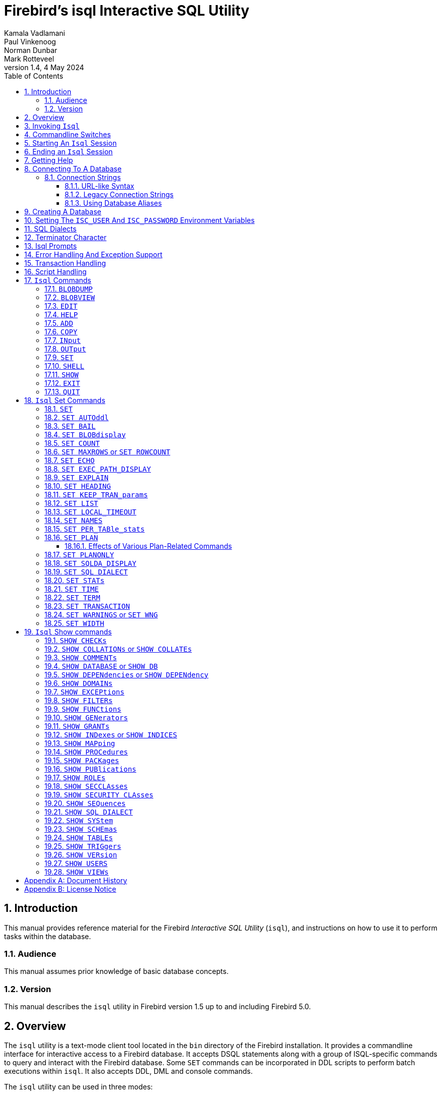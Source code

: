 [[isql]]
= Firebird's isql Interactive SQL Utility
Kamala Vadlamani; Paul Vinkenoog; Norman Dunbar; Mark Rotteveel
1.4, 4 May 2024
:doctype: book
:sectnums:
:sectanchors:
:toc: left
:toclevels: 3
:outlinelevels: 6:0
:icons: font
:experimental:
:imagesdir: ../../images

////
NOTE: Some sections have a secondary id like [[d0e33986]].
Do not remove them, they are provided for compatibility with links to the old documentation with generated ids.
////

toc::[]

[[isql-introduction]]
== Introduction

This manual provides reference material for the Firebird _Interactive SQL Utility_ (`isql`), and instructions on how to use it to perform tasks within the database.

[[isql-audience]]
=== Audience

This manual assumes prior knowledge of basic database concepts.

[[isql-version]]
=== Version

This manual describes the `isql` utility in Firebird version 1.5 up to and including Firebird 5.0.

[[isql-overview]]
== Overview

The `isql` utility is a text-mode client tool located in the `bin` directory of the Firebird installation.
It provides a commandline interface for interactive access to a Firebird database.
It accepts DSQL statements along with a group of ISQL-specific commands to query and interact with the Firebird database.
Some `SET` commands can be incorporated in DDL scripts to perform batch executions within `isql`.
It also accepts DDL, DML and console commands.

The `isql` utility can be used in three modes:

* as an interactive session;
* directly from the commandline;
* and as a non-interactive session, using a shell script or batch file.

Different tasks may be performed in each of the modes, as illustrated below:

* An interactive session can be invoked from the commandline of the operating system shell, and lasts until the session is terminated, using a QUIT or EXIT command.
`Isql` can be used interactively to:
** Create, update, query, and drop data or metadata
** Input a script file containing a batch of SQL statements in sequence without prompting
** Add and modify data
** Grant user permissions
** Perform database administrative functions
* Directly from the commandline, with individual options and without starting an interactive session.
Commands execute, and upon completion, return control automatically to the operating system.
* In a non-interactive session, the user employs a shell script or batch file to perform database functions.

[NOTE]
====
Because other applications in the Linux environment, for example, MySQL, also use `isql` as a utility name, you are advised to run the Firebird utility from its own directory, or provide the absolute file path if you have another relational database, besides Firebird, installed on your machine.
====

[NOTE]
====
Some affected distributions have renamed Firebird's `isql` to `isql-fb`.
There may be similar changes in other distributions.

In addition, not all distributions install Firebird to the same location.
OpenSuse, for example, installs just about everything to `/opt/firebird/n.n` but Ubuntu and derivatives install it to a number of different locations, but the utilities are in `/usr/bin`.

For the remainder of this document, we assume that the utility is called `isql`.
====

[[isql-invoke]]
== Invoking `Isql`

If you do not have the Firebird `bin` directory on your path, then either go to the `bin` subdirectory of your Firebird installation and type `isql` (Windows) or `./isql` (Linux) at the command prompt, or, type the full path to the `isql` application to execute it.
If the `bin` is on your path, you may start it by typing `isql` regardless of your operating system.

Example:

----
$ isql

Use CONNECT or CREATE DATABASE to specify a database
SQL> CONNECT "C:\DATABASES\FIREBIRD\MY_EMPLOYEE.FDB"
CON> user 'SYSDBA' password 'secret';
----

[TIP]
====
Here and elsewhere in this document, we use the '```$```' to signify the command prompt, it is not part of the command to enter.

For example, on Windows the command prompt might look like "```C:\>```", or on Linux "```user@HOST:~$"```".
The exact prompt depends on the OS defaults and user configuration.
====

The above is the simplest method of starting `isql`, and once activated in this way, you must begin by either creating a new database, or connecting to one.
The prompt given by `isql` is a hint as to what you must do next.
If you wish to connect to an already existing database, you may pass the database name on the commandline.
You should be aware that unless you also pass the username and password as well, you may see an error message telling you that your username or password have not been defined.
In this case, you need to supply the username and password, or create two environment variables as discussed <<isql-environment-variables,below>>.

The following example shows how to pass the database name plus user credentials on the commandline.

----
$ isql -user sysdba -password secret employee
Database:  employee, User: SYSDBA
SQL>
----

In this example, we used a database alias for the employee database.
This example comes predefined in the file `databases.conf`  -- or `aliases.conf` in Firebird 2.5 and older -- which normally lives in the directory that Firebird was installed in, but some Linux distributions put it in `/etc/firebird/__n.n__` where _n.n_ is the version of the Firebird database server.
There is more information on connecting to databases, using full paths or aliases in  <<isql-connect-database>>.

[[isql-switches]]
== Commandline Switches

Commandline switches are arguments that begin with a minus/hyphen ('```-```') character.
The following is an example of what happens when you attempt to start `isql` with the help ("```-{wj}?```") switch -- it displays the list of valid switches with a brief explanation of each.
If an invalid switch is specified, `isql` will also display the usage help.

----
$ isql -?
usage:    isql [options] [<database>]
        -a(ll)                  extract metadata incl. legacy non-SQL tables
        -b(ail)                 bail on errors (set bail on)
        -c(ache) <num>          number of cache buffers
        -ch(arset) <charset>    connection charset (set names)
        -d(atabase) <database>  database name to put in script creation
        -e(cho)                 echo commands (set echo on)
        -ex(tract)              extract metadata
        -f(etch_password)       fetch password from file
        -i(nput) <file>         input file (set input)
        -m(erge)                merge standard error
        -m2                     merge diagnostic
        -n(oautocommit)         no autocommit DDL (set autoddl off)
        -nod(btriggers)         do not run database triggers
        -now(arnings)           do not show warnings
        -o(utput) <file>        output file (set output)
        -pag(elength) <size>    page length
        -p(assword) <password>  connection password
        -q(uiet)                do not show the message "Use CONNECT..."
        -r(ole) <role>          role name
        -r2 <role>              role (uses quoted identifier)
        -s(qldialect) <dialect> SQL dialect (set sql dialect)
        -t(erminator) <term>    command terminator (set term)
        -tr(usted)              use trusted authentication
        -u(ser) <user>          user name
        -x                      extract metadata
        -z                      show program and server version
----

Not all of these switches appear in every release of Firebird.
Some will be seen in more recent releases.
Many of the switches have an equivalent set command, and these will be discussed below.

Using `-{wj}b(ail)`::
The commandline switch `-{wj}b(ail)` instructs the `isql` utility to bail on error, but only when used in a non-interactive mode.
+
This switch prevents `isql` from continuing execution after an error has been detected.
No further statements will be executed and `isql` will return an error code to the operating system.
+
Users will need to use the `-{wj}e(cho)` switch to echo commands to an output file, to isolate the exact statement that caused the error.
+
When the server provides line and column information, users can see the exact line of the DML in the script that caused the problem.
When the server only indicates failure, users can view the first line of the statement that caused the failure, in relation to the entire script.
+
This feature is also supported in nested scripts.
For example, script A includes script B and script B causes a failure, the line number is related to script B.
When script B is read completely, `isql` continues counting the lines related to script A, since each file gets a separate line counter.
Script A includes script B when script A uses the INPUT command to load script B.
+
Lines are counted according to what the underlying IO layer considers separate lines.
For ports using EDITLINE, a line is what readline() provides in a single call.
The line length limit of 32767 bytes remains uncharged.

Using `-{wj}ex(tract)`::
The commandline switch `-{wj}ex(tract)` can be used to extract metadata from the database.
In conjunction with the `-{wj}o(utput)` switch, it extracts the information to a specified output file.
+
The resultant information is the DDL to create the current structure of the database.

Using `-{wj}m2` and `-{wj}m(erge)`::
The commandline switch `-{wj}m2` -- introduced in Firebird 2.0 -- can be used to send the statistics and plans to the same output file that receives the input from the `-{wj}o(utput)` switch.
+
Before Firebird 2.0, when a user specified that the output should be sent to a file, two options existed: the commandline switch `-{wj}o(utput)` with a file name to store the output, or the command `OUTput` with a file name to store the output.
Both these options could be employed either in a batch session or in the interactive `isql` shell.
In both cases, simply passing the command `OUTput` would return the output to the console.
While the console displayed error messages, these were not sent to the output file.
+
The `-{wj}m(erge)` commandline switch, can be used to incorporate the error messages into the output files.
+
The `-{wj}m2` commandline switch ensures that the stats and plan information derived from the `SET STATS`, SET PER_TABLE_STATS`, `SET PLAN` and `SET PLANONLY` commands are also sent to the output file and not just returned to the console.
+
[NOTE]
====
Neither `-{wj}m(erge)` nor `-{wj}m2` has an interactive counterpart through a `SET` command.
They are for use only as commandline `isql` options.
====

_Using `-{wj}r2` and `-{wj}r(ole)`::
These switches can be used to specify role name.
The default switch for this is `-{wj}r(ole)`, and are uppercased (i.e. as unquoted identifiers, case-insensitive).
With `-{wj}r2` they are passed to the engine exactly as typed in the commandline, that is case-sensitive (as if they are quoted identifiers).

`Using `-{wj}o(utput)`::
The `OUTPUT` switch allows users to store records of commands to a script file.
The `TMP` setting on a client can be used to control where these script files will be stored, if an absolute file path is not specified.

[[isql-start-session]]
== Starting An `Isql` Session

To begin an `isql` session, enter the commandline options and the name of the database in the Linux /Unix shell or Windows command console.
For example:

[listing,subs="+quotes,macros,attributes"]
----
isql [__options__] [<<#isql-connect-connection-string-syntax,<database_name{gt}>>]
----

[NOTE]
====
When invoking `isql`, you will need to include an appropriate `-{wj}user` and `-{wj}password` in your options, unless users have the `ISC_USER` and `ISC_PASSWORD` declared as operating system variables.
For example:

----
isql -user SYSDBA -password masterkey
----
====

`Isql` starts an interactive session if no options are specified.
If no database is specified, users must connect to an existing database or create a new one after starting `isql`.
If a database is specified, it starts the interactive session by connecting to the named database, provided the login options are accurate and valid for the specified database.
Depending on the options specified, `isql` starts an interactive or non-interactive session.

Reading an input file and writing to an output file are not considered interactive tasks, therefore the `-{wj}input` or `-{wj}output` commandline options do not initiate an interactive session.
Options used to extract DDL statements, such as `-{wj}a` and `-{wj}x` also initiate a non-interactive session.

`Isql` can be run from either a local or remote client:

* When connecting using a local client, you may set the environment variables `ISC_USER` and `ISC_PASSWORD`.
For more information on these, see below.
* When connecting from a remote client, you will need a valid name and password.

[[isql-end-session]]
== Ending an `Isql` Session

There are two ways to exit `isql`.

* If you wish to roll back all uncommitted work and exit `isql` type this command at the prompt:
+
----
SQL> QUIT;
----
* If you wish to commit all your work before exiting `isql`, then type in the following command:
+
----
SQL> EXIT;
----

[[isql-help]]
== Getting Help

`Isql` comes with a basic `HELP` command.
This gives brief details of most of the commands available -- unfortunately, some are missing.
The `help` command also allows you to drill down for further information.
To activate the help system, simply type `HELP` at the prompt, as shown below (from Firebird 5.0):

----
SQL> help;
Frontend commands:
BLOBDUMP <blobid> <file>   -- dump BLOB to a file
BLOBVIEW <blobid>          -- view BLOB in text editor
EDIT     [<filename>]      -- edit SQL script file and execute
EDIT                       -- edit current command buffer and execute
HELP                       -- display this menu
INput    <filename>        -- take input from the named SQL file
OUTput   [<filename>]      -- write output to named file
OUTput                     -- return output to stdout
SET      <option>          -- (Use HELP SET for complete list)
SHELL    <command>         -- execute Operating System command in sub-shell
SHOW     <object> [<name>] -- display system information
    <object> = CHECK, COLLATION, DATABASE, DOMAIN, EXCEPTION, FILTER, FUNCTION,
               GENERATOR, GRANT, INDEX, PACKAGE, PROCEDURE, ROLE, SQL DIALECT,
               SYSTEM, TABLE, TRIGGER, VERSION, USERS, VIEW
EXIT                       -- exit and commit changes
QUIT                       -- exit and roll back changes

All commands may be abbreviated to letters in CAPitals
----

Most of these commands have no further level of detail, while the `SET` command does.
To drill down into this extra level, proceed as follows:

----
SQL> help set;
Set commands:
    SET                    -- display current SET options
    SET AUTOddl            -- toggle autocommit of DDL statements
    SET BAIL               -- toggle bailing out on errors in non-interactive mode
    SET BLOB [ALL|<n>]     -- display BLOBS of subtype <n> or ALL
    SET BLOB               -- turn off BLOB display
    SET COUNT              -- toggle count of selected rows on/off
    SET MAXROWS [<n>]      -- limit select stmt to <n> rows, zero is no limit
    SET ECHO               -- toggle command echo on/off
    SET EXPLAIN            -- toggle display of query access plan in the explained form
    SET HEADING            -- toggle display of query column titles
    SET KEEP_TRAN_params   -- toggle to keep or not to keep text of following successful SET TRANSACTION statement
    SET LIST               -- toggle column or table display format
    SET NAMES <csname>     -- set name of runtime character set
    SET PER_TABle_stats    -- toggle display of detailed per-table statistics
    SET PLAN               -- toggle display of query access plan
    SET PLANONLY           -- toggle display of query plan without executing
    SET SQL DIALECT <n>    -- set sql dialect to <n>
    SET STATs              -- toggle display of performance statistics
    SET TIME               -- toggle display of timestamp with DATE values
    SET TERM <string>      -- change statement terminator string
    SET WIDTH <col> [<n>]  -- set/unset print width to <n> for column <col>

All commands may be abbreviated to letters in CAPitals
----

If you attempt to drill down into any other command, the output is the same as executing the `HELP` command on its own.

[NOTE]
====
The output from `HELP SET` only shows _isql_ `SET` commands.
Server-side `SET` statements, like `SET TRANSACTION` and management statements (e.g. `SET BIND`, `SET OPTIMIZE`, etc.), are not shown.

Consult the https://firebirdsql.org/en/reference-manuals/[Language Reference] for your Firebird version for details on those statements.
====

[[isql-connect-database]]
== Connecting To A Database

A sample database named `employee.fdb` is located in the `examples/empbuild` subdirectory of your Firebird installation, with an alias `employee`.
Users can use this database to experiment with Firebird.
Note that on some POSIX systems, the example database may not be located in the location given above, or may need to be installed separately.
Each Linux distribution, for example, may have decided to relocate some files.

[listing,subs="+quotes,macros,attributes"]
----
CONNECT <<#isql-connect-connection-string-syntax,<database_name{gt}>>
  [USER _username_] [PASSWORD _password_] [ROLE _role_name_]
----

If any of the parameters to the connect command contains spaces, you must wrap that parameter in single or double quotes.
Since Firebird 3.0, usernames enclosed in double quotes ('```"```') are case-sensitive, just like other delimited identifiers in Firebird.

If username or password are not supplied, then the current values in the `ISC_USER` and `ISC_PASSWORD` environment variables are used instead.
There is no environment variable to preset the required role.

It is possible to connect to a database using `isql` in two ways: locally and remotely.

* To connect locally, on Windows, use the `CONNECT` statement with the full file path or an alias (for a local database):
+
----
SQL> CONNECT "C:\DATABASES\FIREBIRD\MY_EMPLOYEE.FDB"
----
+
On Linux, a similar example would be:
+
----
SQL> CONNECT "/databases/firebird/MY_EMPLOYEE.FDB"
----
+
Depending on the Firebird version used, this may result in an embedded connection or an XNET connection (Windows-only).
* If connecting remotely (using TCP/IP), use the `CONNECT` statement with the server name and complete file path of the database or, an alias. When using the full path, remember to ensure that the server name is separated from the database path with a colon.
+
To connect to a database on a Linux/UNIX server named cosmos:
+
----
SQL> CONNECT 'cosmos:/usr/firebird/examples/employee.gdb';
----
+
To connect to a database on a Windows server named cosmos:
+
----
SQL> CONNECT 'cosmos:C:\DATABASES\FIREBIRD\MY_EMPLOYEE.FDB'
----

[NOTE]
====
Firebird is slash agnostic and automatically converts either type of slash to suit the relevant operating system.
====

[[isql-connect-connection-string]]
=== Connection Strings

The Firebird client library -- and by extension, `isql` -- supports a variety of connection strings.

[[isql-connect-connection-string-syntax]]
.Connection String Syntax
[listing,subs="+quotes,attributes"]
----
<database_name> ::= [_server_spec_]{_filepath_ | _db_alias_}

<server_spec> ::=
    _host_[/{_port_ | _service_}]:
  | {backslash}{backslash}__host__\
  | <protocol>://[_host_[:{_port_ | _service_}]/]

<protocol> ::= inet | inet4 | inet6 | wnet | xnet
----

All Firebird versions support the first two connection strings.
Firebird 3.0 and later also support the third form.
Support for the `wnet` and `xnet` protocols is only available on Windows.
Support for the `wnet` protocol was removed in Firebird 5.0.

The actual supported connection strings depends on the Firebird client library in use (`fbclient.dll`/`libfbclient.so`).

The _service_ refers to a service definition in the `services` file of your operating system (Windows: `%WINDIR%\System32\drivers\etc\services`, Linux: `/etc/services`).
Historically, for Firebird it is `gds-db` or `gds_db` with value `3050/tcp`, however Windows and Linux do not include either entry by default.

[[isql-connect-connection-string-url]]
==== URL-like Syntax

Firebird 3.0 introduced a unified URL-like syntax for the remote server specification.
In this syntax, the first part specifies the name of the protocol, then a host name or IP address, port number, and path of the primary database file, or an alias.

The following values can be specified as the protocol:

inet:: TCP/IP (first tries to connect using the IPv6 protocol, if it fails, then IPv4)
inet4:: TCP/IP v4
inet6:: TCP/IP v6
wnet:: NetBEUI or Named Pipes Protocol (removed in Firebird 5.0)
xnet:: local protocol (does not include a host, port and service name)

[listing,subs=+quotes]
----
<protocol>://[_host_[:{_port_ | _service_}]/]{_filepath_ | _db_alias_}
----

The standard text form of an IPv6 address uses the colon character to separate groups of digits (upto 8 groups of digits).
In the connection string, the IPv6 address must be enclosed in square brackets, to resolve the ambiguity with the use of the colon as the separator between the host IP address and database path.
For example:

[listing]
----
connect '[2014:1234::5]:test';
connect '[2014:1234::5]/3049:/srv/firebird/test.fdb';
----

[NOTE]
====
For consistency, square brackets can be optionally used around an IPv4 address or domain name.
====

[[isql-connect-connection-string-legacy]]
==== Legacy Connection Strings

Firebird also has two "`legacy`" connection strings.

If you use the TCP/IP protocol to create a database, the primary file specification should look like this:

[listing,subs=+quotes]
----
_host_[/{_port_|_service_}]:{_filepath_ | _db_alias_}
----

This format is supported by all Firebird versions.

If you use the Named Pipes protocol to create a database on a Windows server, the primary file specification should look like this:

[listing,subs="+quotes,attributes"]
----
{backslash}{backslash}__host__\{_filepath_ | _db_alias_}
----

This format is no longer supported since Firebird 5.0.

[[isql-connect-alias]]
==== Using Database Aliases

In the examples above, we have been using the full path to the database file.
This has the disadvantage that all clients need to know exactly where the database is to be found, or may cause problems when the database has to be moved.
To alleviate these problems, database aliases can be used.

Once Firebird has been installed, a file named `databases.conf` (Firebird 3.0 and higher) or `aliases.conf` (Firebird 2.5 and earlier) can be found in the main installation folder.
By adding an entry to this folder, the full path to the database can be simplified to an alias.
This makes connecting easier, and allows the database to be moved around as necessary without having to change all clients to allow them to connect to the database at the new location.

To create an alias for the database currently known as `/databases/firebird/MY_EMPLOYEE.FDB` on the cosmos Linux server, we need to add the following to the `databases.conf` file on the cosmos server.
By default, this will be in the folder `/opt/firebird`.
On Linux, this file is owned by the root user and so, must be updated by the root user.
On Windows, you need to be either an administrator, a power user or SYSTEM to change the file.

----
my_employee = /databases/firebird/MY_EMPLOYEE.FDB
----

There should be no quotes around the path to the database file.

Regardless of the current location of the database file, or if it has its physical filename renamed, etc., all local users can refer to the database simply as _my_employee_.
Remote users will refer to this database as _cosmos:my_employee_.
The following example shows an `isql` session connecting locally to the database using the alias rather than a full path:

[listing]
----
$ /opt/firebird/bin/isql my_employee
Database:  test, User: sysdba

SQL>
----

Alternatively, a remote connection would be made as follows, specifying the server name and database alias together:

[listing]
----
$ isql cosmos:my_employee
Database:  cosmos:my_employee

SQL>
----

Because the alias is defined on the server where the database resides, the remote client needs to supply the server name and alias (as defined on that server) to connect.

Using the `CONNECT` command in an existing `isql` session is equally simple using aliases:

----
SQL> CONNECT 'cosmos:my_employee';
Database:  cosmos:my_employee

SQL>
----

[CAUTION]
====
Do not think that aliases hide the full path to the actual database file from your users.
Any user is still able to query this information from within the database:

----
SQL> select MON$DATABASE_NAME from mon$database;

MON$DATABASE_NAME
=================================
/data/databases/firebird/test.fdb

SQL> select RDB$GET_CONTEXT('SYSTEM', 'DB_NAME') from RDB$DATABASE;

RDB$GET_CONTEXT
=================================
/data/databases/firebird/test.fdb
----
====

[[isql-create-database]]
== Creating A Database

To create a database interactively using the `isql` command shell, open a command prompt in Firebird's `bin` subdirectory and type `isql` (Windows) or `./isql` (Linux):

----
$ isql
Use CONNECT or CREATE DATABASE to specify a database
----

To create a database named `monkey.fdb` and store it in a directory named `test` on your `C:`-drive:

----
SQL>CREATE DATABASE 'C:\test\monkey.fdb' page_size 8192
CON>user SYSDBA password 'masterkey';
----

For the full syntax of `CREATE DATABASE`, refer to the Language Reference of your Firebird version.
For example, the https://firebirdsql.org/file/documentation/html/en/refdocs/fblangref50/firebird-50-language-reference.html#fblangref50-ddl-db-create[_Firebird 5.0 Language Reference_ section on `CREATE DATABASE`].

[NOTE]
====
In the `CREATE DATABASE` statement it is _mandatory_ to place quote characters (single or double) around path and password.
In Firebird 2.5 and earlier, it is also required to do this for usernames.
Since Firebird 3.0, usernames enclosed in double quotes ('```"```') are case-sensitive, just like other delimited identifiers in Firebird.

When running Classic Server on Linux, or when using Firebird 3.0 or higher, if the database does not start with a host name, the database file will be created with the current user as the file owner.
This may cause access denied errors for others who may want to connect at a later stage.
By prepending the `localhost:` to the path, or `xnet://` on Windows, the user running the server process (e.g. on Linux, user `firebird`) will create and own the file.
====

To test the newly created database type:

----
SQL>SELECT RDB$RELATION_ID FROM RDB$DATABASE;

RDB$RELATION_ID
===============
128

SQL> commit;
----

To get back to the command prompt type `quit` or `exit`.

[NOTE]
====
The above technique, as demonstrated, works, but ideally databases and metadata objects should be created and maintained using data definition scripts.
====

[[isql-environment-variables]]
== Setting The `ISC_USER` And `ISC_PASSWORD` Environment Variables

An environment variable is a named object that contains information used by one or more applications.
They are global to their specific operating systems.
The Firebird server recognises and uses certain environment variables configured in Windows, Linux and other Unix systems.

The `ISC_USER` and `ISC_PASSWORD` environment variables in Firebird allow you to login without having to explicitly specify a username and password in the commandline utilities and client applications.

[CAUTION]
====
When running commandline utilities like `isql`, `gbak`, `gstat`, and `gfix`, Firebird will search to see if the `ISC_USER` and `ISC_PASSWORD` environment variables are set.
If you do not provide a username and password while connecting to a database locally, Firebird will let you log in provided it finds these variables.

For security reasons, it is not advisable to specify the SYSDBA username and password using these two environment variables, especially on an insecure computer.
====

The `ISC_USER` and `ISC_PASSWORD` environment variables may be set to start `isql` locally.
To set the environment variables:

* In Windows, this is done in the Control Panel -> System -> Advanced -> Environment Variables, or through Windows Explorer -> right-click on This PC -> Properties -> Advanced System Settings -> Environment Variables.
Any changes made here will be permanent.
You may also define these variables in a command window prior to running any of the Firebird utilities, such as `isql`.
For example:
+
----
C:\> set ISC_USER=sysdba
C:\> set ISC_PASSWORD=secret
C:\> isql my_employee

SQL>
----
* In Linux and Unix platforms, this depends on the type of shell being used and how the desktop is configured.
Please refer to your operating system documentation to set environmental variables.
For the bash shell, the following example shows the process:
+
----
$ export ISC_USER=sysdba
$ export ISC_PASSWORD=secret
$ /opt/firebird/bin/isql my_employee

SQL>
----

[[isql-dialects]]
== SQL Dialects

Firebird supports three SQL dialects in each client and database server.
These SQL dialects are differentiated in the context of the date-time format, and the precision of a numerical data type.
The dialects serve to instruct the Firebird server on how to process features implemented in legacy Borland Interbase databases, earlier than version 6.0.
Dialects are set up at runtime and can be changed for the client at connection time or with a `SET SQL DIALECT` command.

[NOTE]
====
Dialect 2 is only used when converting a dialect 1 database to a dialect 3 database.
====

The following table illustrates the differences between the dialects.

.SQL Dialects
[cols="1,1,1,1", frame="all", options="header",stripes="none"]
|===
| SQL
| Dialect 1
| Dialect 2
| Dialect 3

|Date
|Date & Time (Timestamp)
|ERROR Message
|Date only

|Time Stamp
|Timestamp (v.6.x only)
|Timestamp
|Timestamp

|Time
|Error message
|Error message
|Time only

|<"quoted item">
|String
|Error message
|Symbol only

|Precision: 1/3 =
|0.3333333... (double precision)
|0
|0

|Numeric 11
|double precision
|64 bit int
|64 bit int
|===

[NOTE]
====
Currently, it is possible to create databases in Dialect 1 and 3 only, however it is recommended that you use Dialect 3 exclusively, since Dialect 1 is deprecated.
Dialect 2 cannot be used to create a database since it only serves to convert Dialect 1 to Dialect 3.
====

When connecting to a database using `isql`, the utility takes on the dialect of the database, unless you specify otherwise.
Dialects cannot be set as a parameter of a `CREATE DATABASE` statement.
So, when creating a database using `isql`, the database will be in the dialect that is current in `isql` at the time the `CREATE DATABASE` statement is issued.
You may set the dialect using the `isql` utility in two ways:

* When you start `isql` type:
+
[listing,subs=+quotes]
----
isql -sql_dialect _n_
----
+
(where _n_ refers to the dialect number)`

* Within a SQL script or `isql` session, type:
+
[listing,subs=+quotes]
----
SQL> SET SQL DIALECT _n_;
----
+
[NOTE]
====
Prior to Firebird 2.0 when `isql` disconnected from a database, either by dropping it or by trying to connect to a non-existent database, it remembered the SQL dialect of the previous connection, which lead to some inappropriate warning messages.
This has been fixed in 2.0.
====

[[isql-terminator]]
== Terminator Character

The default terminator symbol in `isql` is the semicolon ('```;```').
Statements will only be executed if they end with a semicolon.
However, you can configure `isql` to use a different symbol -- any printable character, or characters, from the first 127 characters of the ASCII subset -- by using the <<isql-set-term>> command.

[NOTE]
====
The default terminator maybe changed in all instances except in the case of _Procedural SQL_ or PSQL.
PSQL does not accept any terminator other than a semicolon.
====

To change the terminator character to a tilde ('```~```') enter the following code:

----
SQL> SET TERM ~ ;
----

You must terminate this command with the current terminator!
Changing the terminator is useful if you wish to type in a PSQL function as the following example shows.
Because PSQL will _only_ accept the semicolon as a terminator, `isql` needs to know which semicolon is being used for the PSQL code and which is being used to terminate the SQL commands being entered.

[source]
----
SQL> set term ~ ;

SQL> create procedure test_proc (iInput integer = 666)
CON> returns (oOutput integer)
CON> as
CON> begin
CON>   oOutput = iInput;
CON>   suspend;
CON> end~

SQL> set term ; ~

SQL> commit;

SQL> select * from test_proc;

     OOUTPUT
============
         666
----

You can see that within the code for the procedure itself, the terminator is the semicolon.
However, outside the actual procedure code, the terminator is the tilde ('```~```').
`Isql` is processing a single `CREATE PROCEDURE` command, but within that one SQL statement, there are multiple embedded PSQL statements:

[source]
----
oOutput = iInput;
suspend;
----

These have the semicolon terminator, as required by PSQL.
The end of the `CREATE PROCEDURE` command is indicated by the use of the tilde as the terminator:

[source]
----
end~
----

You can, if desired, change the terminator because you prefer something other than a semicolon.
You don't have to be writing PSQL code to change it.

----
SQL> -- Change terminator from ; to +
SQL> set term + ;

SQL> select count(*) from employee+

       COUNT
============
          42

SQL> -- Change terminator from + to 'fred'
SQL> set term fred +

SQL> select count(*) from employee fred

       COUNT
============
          42

SQL> -- Change back from 'fred' to ;
SQL> set term ; fred
----

However, you must be careful not to pick a terminator character that will cause SQL statements to fail due to the terminator being used at some point within the SQL statement.

----
SQL> select 600+60+6 as The_Beast from rdb$database;

            THE_BEAST
=====================
                  666


SQL> set term + ;
SQL> select 600+60+6 as The_Beast from rdb$database+

Statement failed, SQLSTATE = 42000
Dynamic SQL Error
-SQL error code = -104
-Unexpected end of command - line 1, column 8
...

SQL> set term ; +
----

The presence of the terminator within an expression has caused the "unexpected end of command" error.
The SQL parser within the Firebird database engine has determined that "select 600" is not a valid statement.
For this reason, it is best to always choose a character, or characters, that will not confuse the parser.

----
SQL> set term #;

SQL> select 600+60+6 as The_Beast from rdb$database#

            THE_BEAST
=====================
                  666
----

== Isql Prompts

.The `SQL>` prompt
As shown above, the normal `isql` prompt for input is the `SQL>` prompt.
This indicates that the previous command has been completed and `isql` is now waiting for a new command to process.

.The `CON>` prompt
The `CON>` or _Continuation_ prompt is displayed if users press kbd:[Enter] without ending a SQL statement with a terminator.
For example:

----
SQL> HELP
CON>
----

Whenever you see the `CON>` prompt, you may either continue entering the remainder of the statement or command, or enter a terminator to terminate the statement.
When you press kbd:[Enter], the statement will be executed in the latter case.

[[isql-errors]]
== Error Handling And Exception Support

Exception handling is a programming construct designed to handle an occurrence that disrupts the normal execution of a program.
These are called errors.
Exceptions are user-defined named error messages, written specifically for a database and stored in that database for use in stored procedures and triggers.

For example, if it is ascertained in a trigger that the value in a table is incorrect, the exception is fired.
This leads to a rollback of the total transaction that the client application is attempting to commit.
Exceptions can be interleaved, and shared among the different modules of an application, and even among different applications sharing a database.
They provide a simple way to standardize the handling of preprogrammed input errors.

Exceptions are database objects, like tables, views and domains, and are part of the database's metadata.
They can be created, modified and dropped like all other Firebird objects using `isql`.

In `isql`, error messages comprise the `SQLCODE` variable and the Firebird status array.
The following table provides some examples:

.ISQL Error Codes and Messages
[cols="1,1,5", frame="all", options="header",stripes="none"]
|===
| SQLCODE
| Message
| Meaning

|<0
|SQLERROR
|Error occurred: statement did not execute

|0
|SUCCESS
|Successful execution

|+1 to +99
|SQLWARNING
|System warning or information message

|+100
|NOT FOUND
|No qualifying rows found, or end of current active set of rows reached
|===

[[isql-transactions]]
== Transaction Handling

The Firebird architecture allows high transaction concurrency.
Transaction save points (nested transactions) are also supported.
All Firebird transactions are ACID compliant.
ACID is explained below:

_Atomicity_::
ensures that transactions either complete in their entirety or not at all, even if the system fails halfway through the process.

_Consistency_::
ensures that only valid data will be written to the database.
If a transaction is executed that violates the database's consistency rules, the entire transaction will be rolled back and the database will be restored to a state consistent with those rules.
If a transaction successfully executes, it will take the database from one state that is consistent with the rules to another state that is also consistent with the rules, without necessarily preserving consistency at all intermediate levels.

_Isolation_::
ensures that transactions are isolated from one another, even if several transactions are running concurrently.
Concurrency refers to a state within the database where two or more tasks are running simultaneously.
This way, a transaction's updates are concealed from the rest until that transaction commits.
Transactions in Firebird are isolated within separate contexts defined by client applications passing transaction parameters.

_Durability_::
ensures that once a transaction commits, its changes survive within the database, even if there is a subsequent system crash.

There are several parameters available to configure transactions to ensure consistency within the database.
These parameters invoke the concept of concurrency.
To ensure data integrity, there are four configurable parameters affecting concurrency: isolation level, lock resolution mode, access mode, and table reservation.

* _Isolation Level:_ A transaction isolation level defines the interaction and visibility of work performed by simultaneously running transactions.
There are four transaction isolation levels according to the SQL standard:
+
READ UNCOMMITTED::
A transaction sees changes done by uncommitted transactions.
READ COMMITTED::
A transaction sees only data committed before the statement has been executed.
REPEATABLE READ::
A transaction sees during its lifetime only data committed before the transaction has been started.
SERIALIZABLE::
This is the strictest isolation level, which enforces transaction serialization.
Data accessed in the context of a serializable transaction cannot be accessed by any other transaction.

In `isql`, a transaction is begun as soon as the utility is started.
The transaction is begun in `SNAPSHOT` isolation, with a lock resolution set to `WAIT`.
Since the Firebird `isql` utility accepts DDL, DML and other commands, transactions are handled accordingly, in the following ways:

* DDL statements are committed when issued at the SQL prompt in two ways:
** Automatically, if `SET AUTODDL` is on, which is the default, and if the statement completed successfully.
To turn it off, issue a `SET AUTODDL OFF` statement at the `isql` prompt, or on the commandline with `-{wj}n(oautocommit)`.
** When `COMMIT` statements are included in the script.
* DML statements are never committed automatically.
You must issue a `COMMIT` statement to commit any DML changes to the database.
* You can use various `SHOW` commands in `isql` to query database metadata.
Metadata is stored in system tables.
When a `SHOW` command is issued, it operates in a separate transaction from user statements.
They run as `READ COMMITTED` background statements and show all committed metadata changes immediately.

Users can specify the access mode and level of isolation for the next transaction, and explicitly commit the current transaction by using the `SET TRANSACTION` statement.
Executing `SET TRANSACTION` starts a new transaction.

Here is an example:

----
-- Use Firebird defaults
SQL> SET TRANSACTION;
-- Use read committed
SQL> SET TRANSACTION READ COMMITTED;
----

If a transaction is already active when you run `SET TRANSACTION`, `isql` will prompt if you want to commit the current transaction.
Choosing '`y`' will commit the current transaction, while '`n`' will roll back the current transaction.

If the <<isql-set-keep-tran-params>> option is on `isql` will remember the last `SET TRANSACTION` statement executed explicitly, and use it when it needs to implicitly start a transaction.

[NOTE]
====
The `set transaction` statement is not shown in ``isql``'s `SET HELP` because it is a Firebird statement, and not an `isql` command, consult the https://firebirdsql.org/en/reference-manuals/[Language Reference] for your version for the syntax and further details.
====

[[isql-scripts]]
== Script Handling

A batch of DDL and/or DML statements in a text file is known as a script.
Scripts can be used to create and alter database objects.
These are referred to as _Data Definition Language_ (DDL) scripts.
Scripts that manipulate data by selecting, inserting, updating, deleting or performing data conversions, are called _Data Manipulation Language_ (DML) scripts.

One of the most important tasks handled by `isql` is to process scripts.
It can handle both DDL and DML Scripts, but they should be included in separate scripts to avoid data integrity problems.
This script processing feature of `isql` allows the linking of one script to another using the `isql` command `INPUT <__filespec__>`.
Scripts statements are executed in order that they appear in the script file.
The default setting in `isql` for `AUTODDL` is set to `ON`.
You may use the <<isql-set-autoddl>> command to control where or when DDL statements will be committed.

[NOTE]
====
The `AUTODDL` setting _only_ affects DDL statements.
It doesn't commit DML statements.
If you mix DDL and DML statements within the same interactive session, then the `AUTODDL` commits _do not_ commit your DML changes.
For example:

----
SQL> set autoddl on;

SQL> insert into test(a) values (666);
SQL> commit;

SQL> select * from test;

           A
============
         666

SQL> insert into test(a) values (999);
SQL> select * from test;

           A
============
         666
         999

SQL> create table another_test(b integer);
SQL> rollback;

SQL> select * from test;

           A
============
         666
----
====

Scripts can redirect their output to a log file using the `OUTPUT file_name` command.
This can be entered directly at the `isql` prompt, or as part of a script file itself.

[[isql-commands]]
== `Isql` Commands

`Isql` commands affect the running of `isql` itself and do not affect the database or data in any way.
These commands are used to display help, run scripts, create listings and so on.
You can easily see a list of the available commands by typing the `help` command which will produce the following output:

----
SQL> help;
Frontend commands:
BLOBDUMP <blobid> <file>   -- dump BLOB to a file
BLOBVIEW <blobid>          -- view BLOB in text editor
EDIT     [<filename>]      -- edit SQL script file and execute
EDIT                       -- edit current command buffer and execute
HELP                       -- display this menu
INput    <filename>        -- take input from the named SQL file
OUTput   [<filename>]      -- write output to named file
OUTput                     -- return output to stdout
SET      <option>          -- (Use HELP SET for complete list)
SHELL    <command>         -- execute Operating System command in sub-shell
SHOW     <object> [<name>] -- display system information
    <object> = CHECK, COLLATION, DATABASE, DOMAIN, EXCEPTION, FILTER, FUNCTION,
               GENERATOR, GRANT, INDEX, PACKAGE, PROCEDURE, ROLE, SQL DIALECT,
               SYSTEM, TABLE, TRIGGER, VERSION, USERS, VIEW
EXIT                       -- exit and commit changes
QUIT                       -- exit and roll back changes

All commands may be abbreviated to letters in CAPitals
----

Each of these commands will be discussed in the following sections.
Note the last line of output from the `help` command.
It explains that each of the commands may be abbreviated to just those letters displayed in capital letters.
In the following discussion, the optional characters will be displays, as above, in lower case letters.
For example, the `input` command will be shown as `INput` to indicate that the characters 'put' are optional.

[[isql-command-blobdump]]
=== `BLOBDUMP`[[d0e36674]]

[listing,subs=+quotes]
----
BLOBDUMP _blob_id_ _filename_
----

This command allows you to copy a `BLOB` from the database into an external file.
It is the responsibility of the user to ensure that the correct file type is used -- don't call an image file `something.txt` when it should be a jpeg for example.

`Blobdump` requires two parameters, a blob id and a filename.
The latter is simple, but the former is more convoluted.
You pass the blob id as a pair of hexadecimal numbers, separated by a colon.
The first number is the relation id number for the table in question, and the second is a sequential number within the database.
You will see this pair of numbers when you select any BLOB column's data from a table -- it is displayed above the `BLOB` contents, assuming that the display of ``BLOB``s is turned on.
See the <<isql-set-blobdisplay>> command below for details.

----
SQL> set blobdisplay off;

SQL> select proj_id, proj_desc
CON> from project
CON> where proj_id = 'MKTPR';

PROJ_ID         PROJ_DESC
======= =================
MKTPR               85:10

SQL> blobdump 85:10 project.jpg;

SQL> blobdump 85:10 project.txt;
----

The blob id required in the above example is the '85:10' value.
You will notice that I have dumped this BLOB to both a jpeg and a text file.
`Isql` gave no errors for the fact that I attempted to dump the `BLOB` to a jpeg file when the `BLOB` in question is text.
Attempting to open the jpeg file with any image viewers will, however, result in an error.
The text file opens happily in any of the assorted text viewers or editors installed on the system.

[[isql-command-blobview]]
=== `BLOBVIEW`[[d0e36693]]

[listing,subs=+quotes]
----
BLOBVIEW _blob_id_
----

This command is similar to <<isql-command-blobdump>> above, but only requires the blob id parameter as the `BLOB` data will be displayed in an editor.

----
SQL> blobview 85:10;
----

The contents of the selected `BLOB` are displayed in an external editor.
When the editor is closed, control returns to `isql`.
You cannot use `isql` while the editor is open.

[NOTE]
====
`BLOBVIEW` may return an "`Invalid transaction handle`" error after you close the editor.
This is a known bug.
To correct the situation, start a transaction manually, with `SET TRANSACTION;`
====

[[isql-command-edit]]
=== `EDIT`[[d0e36718]]

[listing,subs=+quotes]
----
EDIT [_filename_]
----

This command allows you to edit an existing file.
This may be a file of SQL commands to be used by the isql input command (see below) or any other text file.
The file must, however, already exist.

If no filename is supplied, a history of all your previous commands will be displayed for editing.
Please note that when you exit from the editor in this case, the commands left in the buffer at the end of the edit will be executed as a script file.

[[isql-command-help]]
=== `HELP`[[d0e36728]]

The `help` command has been discussed <<isql-commands,above>>.

[[isql-command-add]]
=== `ADD`[[d0e36736]]

[listing,subs=+quotes]
----
ADD _table_name_
----

This command, when passed a table name, prompts you for each column's data and adds a row to the table.
You may add as many rows as you wish, as the command continues until either an error occurs, or the kbd:[Enter] key is pressed without data.
If you wish to set a column to `NULL`, type it in exactly as shown.

----
SQL> add country;

Enter data or NULL for each column.  RETURN to end.
Enter COUNTRY>Scotland
Enter CURRENCY>GBP

Enter COUNTRY>


SQL> commit;
----

[[isql-command-copy]]
=== `COPY`[[d0e36746]]

[listing,subs=+quotes]
----
COPY _from_table_name_ _to_table_name_ [_other_database_]
----

The `copy` command allows you to copy _most of_ the _structure_ of a table to a new table, in the current database or to a different one.
Unfortunately it has a couple of problems:

* It shells out to the commandline to do the work, and connects to the receiving database using an application named `isql`.
If, like me, your system has renamed `isql` to `isql-fb`, you will actually end up running the wrong `isql` application and confusing error messages will be the only result.
* When using an embedded connection, and the `ServerMode` is set to `Super`/`ThreadedDedicated` (the default), a copy within the same database will fail because the database file is opened with exclusive access by the first `isql` session.
* It assumes that `isql` will be on the `$PATH` or `%PATH%`.
* You need to define `ISC_USER` and `ISC_PASSWORD` for the child `isql` process to log in to the receiving database to create the table.
This is _very_ insecure.
* Because of the need for `ISC_USER` and `ISC_PASSWORD`, the receiving database must be running on the _same server_ as the source database.
* The data in the table is not copied to the receiving database.
Only the following parts of the table's structure is copied.
** Domains required to recreate the table.
This only applies if the copy is to another database.
** The table itself will be created.
** Primary key constraint, if there is one.
** The index used to support the primary key constraint, if there is one.
* Not all structure of the table is actually copied.
Missing are:
** Foreign Key constraints.
** Check constraints.
** Indices other than the primary key index.
** Triggers.
** All table data.

If you wish to copy to a different database, then the other database must be on the _same server_ as the current one.
You cannot, for example, connect to a database on a server named `tux`, and copy a table to a database running on the server `tuxrep`.
The `copy` command has no way to allow you to pass a username and/or password and, equally, setting `ISC_USER` and `ISC_PASSWORD` only affects databases on the current server.

----
tux> $ export ISC_USER=SYSDBA
tux> $ export ISC_PASSWORD=secret
tux> isql employee
Database:  employee, User: sysdba

SQL> -- MAke a copy of the employee table into this database.
SQL> copy employee employee_2;

SQL> -- Compare table structures...
SQL> show table employee;
EMP_NO                          (EMPNO) SMALLINT Not Null
FIRST_NAME                      (FIRSTNAME) VARCHAR(15) Not Null
LAST_NAME                       (LASTNAME) VARCHAR(20) Not Null
PHONE_EXT                       VARCHAR(4) Nullable
HIRE_DATE                       TIMESTAMP Not Null DEFAULT 'NOW'
DEPT_NO                         (DEPTNO) CHAR(3) Not Null
                                CHECK (VALUE = '000' OR
                                (VALUE > '0' AND VALUE <= '999') OR VALUE IS NULL)
JOB_CODE                        (JOBCODE) VARCHAR(5) Not Null
                                CHECK (VALUE > '99999')
JOB_GRADE                       (JOBGRADE) SMALLINT Not Null
                                CHECK (VALUE BETWEEN 0 AND 6)
JOB_COUNTRY                     (COUNTRYNAME) VARCHAR(15) Not Null
SALARY                          (SALARY) NUMERIC(10, 2) Not Null DEFAULT 0
                                CHECK (VALUE > 0)
FULL_NAME                       Computed by: (last_name || ', ' || first_name)

CONSTRAINT INTEG_28:
  Foreign key (DEPT_NO)    References DEPARTMENT (DEPT_NO)
CONSTRAINT INTEG_29:
  Foreign key (JOB_CODE, JOB_GRADE, JOB_COUNTRY)
  References JOB (JOB_CODE, JOB_GRADE, JOB_COUNTRY)
CONSTRAINT INTEG_27:
  Primary key (EMP_NO)
CONSTRAINT INTEG_30:
  CHECK ( salary >= (SELECT min_salary FROM job WHERE
                        job.job_code = employee.job_code AND
                        job.job_grade = employee.job_grade AND
                        job.job_country = employee.job_country) AND
            salary <= (SELECT max_salary FROM job WHERE
                        job.job_code = employee.job_code AND
                        job.job_grade = employee.job_grade AND
                        job.job_country = employee.job_country))

Triggers on Table EMPLOYEE:
SET_EMP_NO, Sequence: 0, Type: BEFORE INSERT, Active
SAVE_SALARY_CHANGE, Sequence: 0, Type: AFTER UPDATE, Active

SQL> show table employee_2;
EMP_NO                          (EMPNO) SMALLINT Not Null
FIRST_NAME                      (FIRSTNAME) VARCHAR(15) Not Null
LAST_NAME                       (LASTNAME) VARCHAR(20) Not Null
PHONE_EXT                       VARCHAR(4) Nullable
HIRE_DATE                       TIMESTAMP Not Null DEFAULT 'NOW'
DEPT_NO                         (DEPTNO) CHAR(3) Not Null
                                CHECK (VALUE = '000' OR
                                (VALUE > '0' AND VALUE <= '999') OR VALUE IS NULL)
JOB_CODE                        (JOBCODE) VARCHAR(5) Not Null
                                CHECK (VALUE > '99999')
JOB_GRADE                       (JOBGRADE) SMALLINT Not Null
                                CHECK (VALUE BETWEEN 0 AND 6)
JOB_COUNTRY                     (COUNTRYNAME) VARCHAR(15) Not Null
SALARY                          (SALARY) NUMERIC(10, 2) Not Null DEFAULT 0
                                CHECK (VALUE > 0)
FULL_NAME                       Computed by: (last_name || ', ' || first_name)

CONSTRAINT INTEG_93:
  Primary key (EMP_NO)

SQL> -- Check indices on both tables...
SQL> show indices employee;
NAMEX INDEX ON EMPLOYEE(LAST_NAME, FIRST_NAME)
RDB$FOREIGN8 INDEX ON EMPLOYEE(DEPT_NO)
RDB$FOREIGN9 INDEX ON EMPLOYEE(JOB_CODE, JOB_GRADE, JOB_COUNTRY)
RDB$PRIMARY7 UNIQUE INDEX ON EMPLOYEE(EMP_NO)

SQL> show indices employee_2;
RDB$PRIMARY27 UNIQUE INDEX ON EMPLOYEE_2(EMP_NO)

SQL> -- Check data counts on both tables...
SQL> select count(*) from employee;

       COUNT
============
          42

SQL> select count(*) from employee_2;

       COUNT
============
           0
----

The `copy` command only works provided your `isql` application is really named `isql`.
In addition, if you have lots of data in the table, you still have to copy it manually as the `copy` command will only copy the table structure.
Remember that the new table will have no triggers, no foreign keys, no indices -- other than the primary key one -- and no data.

[NOTE]
====
It is possible that the `copy` command will be removed from `isql` at some future release.
====

[[isql-command-input]]
=== `INput`[[d0e36892]]

[listing,subs=+quotes]
----
INput _filename_
----

This command enables the user to execute a number of commands from a script file rather than manually typing them all into `isql` at the prompt.
The script may contain any mix of DDL and/or DDL commands, along with `isql` commands to redirect output, change options, etc.

----
SQL> shell;

$ cat test.sql
drop table fred;
commit;

$ exit;

SQL> show table fred;
A                               INTEGER Nullable
B                               INTEGER Not Null

SQL> input test.sql;

SQL> show table fred;
There is no table FRED in this database
----

[[isql-command-output]]
=== `OUTput`[[d0e36908]]

[listing,subs=+quotes]
----
OUTput [_filename_]
----

This command redirects all output that normally is displayed on the screen, to a specific file.
If a filename is supplied, all subsequent output goes to that file and is not displayed on screen.
If no filename is supplied, output is once more redirected to the screen.

----
SQL> output test.log;

SQL> show tables;

SQL> output;

SQL> shell;

$ cat test.log

       COUNTRY                                CUSTOMER
       DEPARTMENT                             EMPLOYEE
       EMPLOYEE_PROJECT                       FRED
       JOB                                    PROJECT
       PROJ_DEPT_BUDGET                       SALARY_HISTORY
       SALES
----

[[isql-command-set]]
=== `SET`[[d0e36918]]

There are a number of settings and options that can be changed to suit how you wish `isql` to operate.
These settings are changed by the `set` command which is discussed <<isql-set,below>>.

[[isql-command-shell]]
=== `SHELL`[[d0e36932]]

----
SHELL
----

This command allows you to temporarily exit from `isql` and use a shell session to carry out some further processing.
On exiting from the shell, you will return to `isql`.
You cannot use the `isql` session that activated the shell while the shell session remains open.

----
SQL> shell;

$ cat test.log

       COUNTRY                                CUSTOMER
       DEPARTMENT                             EMPLOYEE
       EMPLOYEE_PROJECT                       FRED
       JOB                                    PROJECT
       PROJ_DEPT_BUDGET                       SALARY_HISTORY
       SALES

$ exit

SQL>
----

[[isql-command-show]]
=== `SHOW`[[d0e36951]]

There are a number of settings and options that can be changed to suit how you wish `isql` to operate.
The `show` command allows you to view the way that these have been set up by the `set` commands, or by other options.
These are discussed <<isql-show,below>>.

[[isql-command-exit]]
=== `EXIT`[[d0e36968]]

----
EXIT
----

The exit command will commit any uncommitted work and exit from `isql`.

[[isql-command-quit]]
=== `QUIT`[[d0e36979]]

----
QUIT
----

The quit command will roll back any uncommitted work and exit from `isql`.

[[isql-set]]
== `Isql` Set Commands

As explained in <<isql-commands>>, you may enter the `help set` command to drill down into the various options available for the `set` command.
These are all discussed below.
Note that the output from the `help set` command only lists ``isql``-specific commands;
it does not list the `set transaction` statement and other Firebird statements that start with `set`.
The `help set` command produces the following output (from Firebird 5.0):

----
SQL> help set;
Set commands:
    SET                    -- display current SET options
    SET AUTOddl            -- toggle autocommit of DDL statements
    SET BAIL               -- toggle bailing out on errors in non-interactive mode
    SET BLOB [ALL|<n>]     -- display BLOBS of subtype <n> or ALL
    SET BLOB               -- turn off BLOB display
    SET COUNT              -- toggle count of selected rows on/off
    SET MAXROWS [<n>]      -- limit select stmt to <n> rows, zero is no limit
    SET ECHO               -- toggle command echo on/off
    SET EXPLAIN            -- toggle display of query access plan in the explained form
    SET HEADING            -- toggle display of query column titles
    SET KEEP_TRAN_params   -- toggle to keep or not to keep text of following successful SET TRANSACTION statement
    SET LIST               -- toggle column or table display format
    SET NAMES <csname>     -- set name of runtime character set
    SET PER_TABle_stats    -- toggle display of detailed per-table statistics
    SET PLAN               -- toggle display of query access plan
    SET PLANONLY           -- toggle display of query plan without executing
    SET SQL DIALECT <n>    -- set sql dialect to <n>
    SET STATs              -- toggle display of performance statistics
    SET TIME               -- toggle display of timestamp with DATE values
    SET TERM <string>      -- change statement terminator string
    SET WIDTH <col> [<n>]  -- set/unset print width to <n> for column <col>

All commands may be abbreviated to letters in CAPitals
----

[NOTE]
====
In the above, the `BLOB` commands only show the abbreviated form to save space, the full form is `BLOBdisplay`.
In the following descriptions of the various `set` commands, we will use the full `BLOBdisplay` version of the appropriate commands.
====

The last line of the above output indicates that these commands can be abbreviated to the letters in capitals.

[[isql-sql-only]]
=== `SET`[[d0e37040]]

The `set` command, without parameters, displays the current settings, as the following example from Firebird 4.0 shows:

----
SQL> set;
Print statistics:        OFF
Print per-table stats:   OFF
Echo commands:           OFF
List format:             OFF
Show Row Count:          OFF
Select maxrows limit:    0
Autocommit DDL:          ON
Access Plan:             OFF
Access Plan only:        OFF
Explain Access Plan:     OFF
Display BLOB type:       1
Column headings:         ON
Terminator:              ;
Time:                    OFF
Warnings:                ON
Bail on error:           OFF
Local statement timeout: 0
Keep transaction params: ON
    SET TRANSACTION
----

[[isql-set-autoddl]]
=== `SET AUTOddl`

----
SET AUTOddl [ON | OFF]
----

This command sets whether all DDL statements executed will be automatically committed or not.
The command without any parameters acts as a toggle and turns autoddl off if it is currently on and vice versa.
You may supply a specific parameter to make your intentions clear.
The parameter must be one of `on` or `off`.
The `set` command, with no parameters, will display the current setting.
The default in `isql` is equivalent to `set autoddl on`.

[[isql-set-bail]]
=== `SET BAIL`

----
SET BAIL [ON | OFF]
----

This command determines if `isql` will "bail out" on any errors when the input command has been used to read a script file.
`Isql` will not exit if it is running in interactive mode, and you cause an error.

Executing this command, without passing a parameter, results in a toggling of the current state.
If `bail` is on, it will turn off and vice versa.

[[isql-set-blobdisplay]]
=== `SET BLOBdisplay`

[listing,subs=+quotes]
----
SET BLOBdisplay [_n_ | ALL | OFF]
----

This command determines if `BLOB` column data is displayed in the output when a table with `BLOB` columns is queried.
The default for this command, if no parameters are passed, is to set `BLOB` data off -- it will not be displayed, only the blob id will be shown.

The blob id is discussed above in the section describing the <<isql-command-blobdump>> and <<isql-command-blobview>> commands.

If `ALL` is passed, then all `BLOB` sub-types will be displayed.

If a number representing the blob subtype is passed, then only ``BLOB``s with the specific subtype will be displayed.
The default is 1 for text subtypes.

----
SQL> -- Don't display any blob data.
SQL> set blob off;

SQL> select proj_desc
CON> from project
CON> where proj_id = 'HWRII';

        PROJ_DESC
=================
             85:e


SQL> -- Display all blob data.
SQL> set blobdisplay all;

SQL> select proj_desc
CON> from project
CON> where proj_id = 'HWRII';

        PROJ_DESC
=================
             85:e
==============================================================================
PROJ_DESC:
Integrate the hand-writing recognition module into the
universal language translator.
==============================================================================

SQL> -- Only display type 1 blob data = text.
SQL> set blob 1;

SQL> select proj_desc
CON> from project
CON> where proj_id = 'HWRII';

        PROJ_DESC
=================
             85:e
==============================================================================
PROJ_DESC:
Integrate the hand-writing recognition module into the
universal language translator.
==============================================================================

SQL> -- Only display blob type 7 = not text!
SQL> set blob 7;

SQL> select proj_desc
CON> from project
CON> where proj_id = 'HWRII';

        PROJ_DESC
=================
             85:e
==============================================================================
PROJ_DESC:
BLOB display set to subtype 7. This BLOB: subtype = 1
==============================================================================
----

You will notice in the last example that a message was displayed advising that we are only displaying BLOB data for subtype 7 and the BLOB data in this table is a subtype 1, so the data is not displayed.

[[isql-set-count]]
=== `SET COUNT`

----
SET COUNT [ON | OFF]
----

This command determines whether a line of text is displayed at the end of the output from a DML statement, telling the user how many rows were affected.

----
SQL> set count on;

SQL> select count(*) from employee;

       COUNT
============
          42

Records affected: 1
----

The record count is displayed for all DML operations, not just for a `SELECT`.

----
SQL> create table fred( a integer);
SQL> commit;

SQL> insert into fred values (666);
Records affected: 1

SQL> update fred set a = 123 where a = 666;
Records affected: 1

SQL> delete from fred;
Records affected: 1

SQL> commit;
----

[[isql-set-rowcount]]
=== `SET MAXROWS` or `SET ROWCOUNT`

[listing,subs=+quotes]
----
SET {MAXROWS | ROWCOUNT} [_n_]
----

Setting `maxrows` to zero, which is the default when `isql` is started, results in a select statement returning all rows which meet the criteria in the where clause.
There are circumstances where you do not want lots and lots of output scrolling up the screen, so you may `set maxrows` to a smaller number and all subsequent select statements will only display the first _n_ rows instead of everything.

[NOTE]
====
In older versions of `isql`, only `set rowcount` is available.
====

----
SQL> set count on;
SQL> set maxrows 0;

SQL> select emp_no from employee;

 EMP_NO
=======
      2
      4
...
    144
    145

Records affected: 42

SQL> set maxrows 10;
SQL> select emp_no from employee;

 EMP_NO
=======
      2
      4
...
     15
     20

Records affected: 10
----

There is no indication that `maxrows` is restricting the number of rows returned.
It is the responsibility of the user to remember, or check whether `maxrows` is on or off.
Using `maxrows` can lead to confusion about exactly how many rows there are in a table!

[[isql-set-echo]]
=== `SET ECHO`

----
SET ECHO [ON | OFF]
----

This command causes executed SQL commands to be displayed on the output device prior to their execution.
You may wish to turn echo off as part of a script file.
The `isql` default is for echo to be off.
The command without any parameters acts as a toggle and turns echo on if it is currently off and vice versa.

----
SQL> set echo on;

SQL> select count(*) from rdb$database;
select count(*) from rdb$database;

       COUNT
============
           1

SQL> set echo off;
set echo off;

SQL> select count(*) from rdb$database;

       COUNT
============
           1
----

This command can be handy in a script file.
If you receive an error, it can sometimes be difficult to determine the exact SQL statement that caused it.
If you `set echo on` in your script, you will at least be able to determine exactly which statement failed.

[[isql-set-exec-path-display]]
=== `SET EXEC_PATH_DISPLAY`

.Added in
Firebird 4.0.1

----
SET EXEC_PATH_DISPLAY [BLR | OFF]
----

Retrieves the execution path of a DML statement formatted as BLR (Binary Language Representation) text.

It requires a Firebird 4.0.1 server or greater to work.

[WARNING]
====
This feature is closely tied to engine internals and its usage is discouraged if you do not understand very well how these internals are subject to change between versions.
====

[[isql-set-explain]]
=== `SET EXPLAIN`

.Added in
Firebird 3.0

----
SET EXPLAIN [ON | OFF]
----

This command extends the <<isql-set-plan>> option to report the explained plan instead of the standard one.

If plan output is not currently enabled, then `set explain on` turns the plan output on.

----
SQL> set explain on;

SQL> select emp_no, first_name, last_name
CON> from employee
CON> where emp_no = 107;

Select Expression
    -> Filter
        -> Table "EMPLOYEE" Access By ID
            -> Bitmap
                -> Index "RDB$PRIMARY7" Unique Scan

 EMP_NO FIRST_NAME      LAST_NAME
======= =============== ====================
    107 Kevin           Cook
----

.See also
<<isql-set-plan>>, <<isql-set-planonly>>

[[isql-set-heading]]
=== `SET HEADING`

----
SET HEADING [ON | OFF]
----

This command turns the display of column headings on or off as desired.
If no parameter is supplied to the command, it toggles the current state of the heading display.

The heading display setting only affects the tabular display (list off) of query results.
The list display (list on) always includes the column names.

----
SQL> set heading off;

SQL> select count(*) from employee;

          42

SQL> set heading on;

SQL> select count(*) from employee;

       COUNT
============
          42
----

[[isql-set-keep-tran-params]]
=== `SET KEEP_TRAN_params`

.Added in
Firebird 3.0.6 / 4.0

----
SET KEEP_TRAN_params [ON | OFF]
----

This command configures whether `isql` remembers the transaction configuration of the last `SET TRANSACTION` and applies it for implicitly started transactions.
The default is `ON` in Firebird 4.0 and higher, and `OFF` in Firebird 3.0 (introduced in 3.0.6).
If no parameter is supplied to the command, it toggles the current state of keep transaction parameters.

When set to `ON`, `isql` keeps the complete SQL text of the last successful `SET TRANSACTION` statement.
New transactions are started -- when started implicitly -- using the same SQL text (instead of the default `CONCURRENCY WAIT` mode).
When set to `OFF`, `isql` starts new transactions as usual.
The name `KEEP_TRAN` can be used as a shorthand for `KEEP_TRAN_PARAMS`.

[[isql-set-list]]
=== `SET LIST`

----
SET LIST [ON | OFF]
----

This command controls how the data returned by a select statement is displayed.
The default setting is to display the data in tabular form with optional column headings at the top of each 'page'.
Setting the list mode to `ON` results in a different format where each column heading is displayed on the left and the column data on the right.
This repeats for each and every row returned by the query.

As with other commands, not providing a value to the command results in a toggle of the current setting.

----
SQL> set list off;

SQL> select emp_no, first_name, last_name, salary
CON> from employee;

 EMP_NO FIRST_NAME      LAST_NAME                           SALARY
======= =============== ==================== =====================
      2 Robert          Nelson                           105900.00
      4 Bruce           Young                             97500.00
      5 Kim             Lambert                          102750.00
      8 Leslie          Johnson                           64635.00
...

SQL> set list on;

SQL> select emp_no, first_name, last_name, salary
CON> from employee;

EMP_NO                          2
FIRST_NAME                      Robert
LAST_NAME                       Nelson
SALARY                          105900.00

EMP_NO                          4
FIRST_NAME                      Bruce
LAST_NAME                       Young
SALARY                          97500.00
...
----

[[isql-set-local-timeout]]
=== `SET LOCAL_TIMEOUT`

.Added in
Firebird 4.0

[listing,subs=+quotes]
----
SET LOCAL_TIMEOUT _timeout_value_
----

The `SET LOCAL_TIMEOUT` configures a one-off statement timeout in milliseconds for the first statement executed after this `SET LOCAL_TIMEOUT`.

After statement execution, the timeout is automatically reset to zero.

[NOTE]
====
`SET LOCAL_TIMEOUT` is only available in `isql` for Firebird 4 or higher, and only when connecting to a Firebird 4 or higher database.
====

[[isql-set-names]]
=== `SET NAMES`

[listing,subs=+quotes]
----
SET NAMES [_character_set_]
----

This command defines the character set of subsequent database connections.
If the default database character set is not `NONE`, then in situations where the client uses a different character set to the database, it is possible to suffer from data corruption as some character sets cannot convert some characters to a suitable character in another character set.

If you don't pass a character set, the default will be to use the `NONE` character set.

You can determine a list of the valid character sets to use with the following query:

----
SQL> set width RDB$CHARACTER_SET_NAME 30;

SQL> select RDB$CHARACTER_SET_NAME
CON> from RDB$CHARACTER_SETS
CON> order by 1;

RDB$CHARACTER_SET_NAME
==============================
ASCII
...
WIN1258
----

[[isql-set-per-table-stats]]
=== `SET PER_TABle_stats`

.Added in
Firebird 5.0

[listing]
----
SET PER_TABle_stats [ON | OFF]
----

This command turns the display of per-table statistics on or off as desired.
If no parameter is supplied to the command, it toggles the current state of the per-table statistics display.

When set to `ON`, `isql` shows per-table run-time statistics after query execution.
It is set to `OFF` by default.
This command is independent of the <<isql-set-stats>> command.
The name `PER_TABLE_STATS` can be abbreviated up to `PER_TAB`.
Tables in the output are sorted by their relation id's.

Example (width reduced from original output):

[listing]
----
-- check current value
SQL> SET;
...
Print per-table stats:   OFF
...

-- turn per-table stats on
SQL> SET PER_TABLE_STATS ON;
SQL> SELECT COUNT(*) FROM RDB$RELATIONS JOIN RDB$RELATION_FIELDS USING (RDB$RELATION_NAME);

                COUNT
=====================
534

Per table statistics:
--------------------+-------+-----+------+------+------+-------+-----+-------+
Table name          |Natural|Index|Insert|Update|Delete|Backout|Purge|Expunge|
--------------------+-------+-----+------+------+------+-------+-----+-------+
RDB$INDICES         |       |    3|      |      |      |       |     |       |
RDB$RELATION_FIELDS |       |  534|      |      |      |       |     |       |
RDB$RELATIONS       |     59|     |      |      |      |       |     |       |
RDB$SECURITY_CLASSES|       |    3|      |      |      |       |     |       |
--------------------+-------+-----+------+------+------+-------+-----+-------+
----

Note, some system tables are shown that were not listed in the query;
the engine reads some additional metadata when preparing the query.

[listing]
----
-- turn per-table stats off, using shortened name
SQL> SET PER_TAB OFF;
----

.See also
<<isql-set-stats>>

[[isql-set-plan]]
=== `SET PLAN`

----
SET PLAN [ON | OFF]
----

This command determines whether `isql` displays the plan used to access the data for each statement executed.
By default, ISQL does not display the plan.
As with many other commands, not providing a parameter toggles the current state.

----
SQL> set plan on;

SQL> select emp_no, first_name, last_name
CON> from employee
CON> where emp_no = 107;

PLAN (EMPLOYEE INDEX (RDB$PRIMARY7))

 EMP_NO FIRST_NAME      LAST_NAME
======= =============== ====================
    107 Kevin           Cook

SQL> update employee
CON> set first_name = 'Norman'
CON> where last_name = 'Cook';

PLAN (EMPLOYEE INDEX (NAMEX))

SQL> select count(*) from employee;

PLAN (EMPLOYEE NATURAL)

       COUNT
============
          42
----

The execution plan is displayed before the output of a select statement.

.See also
<<isql-set-explain>>, <<isql-set-planonly>>

[[isql-set-plan-effects]]
==== Effects of Various Plan-Related Commands

Usage options

`SET PLAN`::
simple plan + query execution

`SET PLANONLY`::
simple plan, no query execution

`SET PLAN + SET EXPLAIN`::
explained plan + query execution

`SET PLAN + SET EXPLAIN + SET PLANONLY`::
explained plan, no query execution

`SET EXPLAIN`::
explained plan + query execution

`SET EXPLAIN + SET PLANONLY`::
explained plan, no query execution

[[isql-set-planonly]]
=== `SET PLANONLY`

----
SET PLANONLY [ON | OFF]
----

This command prevents `isql` from actually executing the SQL statement, and instead only shows the plan that would be used to access the data.
This command relies on the <<isql-set-plan>> command.
If `set plan off` had been executed, this command would have no effect, so turning `planonly` on has the additional effect of executing `set plan on` implicitly.
Executing `set planonly off` does _not_ implicitly execute `set plan off`.

----
SQL> set planonly on;

SQL> select count(*) from employee;

PLAN (EMPLOYEE NATURAL)
----

As before, not supplying a parameter toggles the current setting.

.See also
<<isql-set-explain>>, <<isql-set-plan>>

[[isql-set-sqldadisplay]]
=== `SET SQLDA_DISPLAY`

.Added in
Firebird 2.0

----
SET SQLDA_DISPLAY [ON | OFF]
----

This is a hidden command which is not mentioned in the output from the `help set` command.
It displays internal details about the SQL statements being executed by `isql`.

----
SQL> set sqlda_display on;

SQL> select count(*) from employee;

INPUT message field count: 0

OUTPUT message field count: 1
01: sqltype: 580 INT64 scale: 0 subtype: 0 len: 8
  :  name: COUNT  alias: COUNT
  : table:   owner:

                COUNT
=====================
                   42
----

[[isql-set-sqldialect]]
=== `SET SQL DIALECT`

----
SET SQL DIALECT {1 | 2 | 3}
----

This command specifies the Firebird SQL dialect to which the client session is to be changed.
If the session is currently attached to a database of a different dialect to the one specified in the command, a warning is displayed.
The values permitted are:

* 1 -- which sets the client connection to SQL dialect 1
* 2 -- which sets the client connection to SQL dialect 2.
* 3 -- which sets the client connection to SQL dialect 3.

If executed before a `CREATE DATABASE` statement, it determines the dialect of the created database.

See <<isql-dialects>> for details of the differences between the three dialects.

----
SQL> set sql dialect 1;
WARNING: Client SQL dialect has been set to 1 when
connecting to Database SQL dialect 3 database.
...
SQL> set sql dialect 3;
SQL>
----

The warning in the above example has had to be split over two lines to fit on the page.
Normally, it consists of a single line.

[[isql-set-stats]]
=== `SET STATs`

----
SET STATs [ON | OFF]
----

This command determines whether `isql` displays various statistics about each SQL command executed.
As usual, failing to pass a parameter results in the current setting being toggled.

This command is independent of the <<isql-set-per-table-stats>> command.

----
SQL> set stats on;

SQL> select count(*) from employee;

                COUNT
=====================
                   42

Current memory = 19570960
Delta memory = 0
Max memory = 19652528
Elapsed time = 0.001 sec
Buffers = 2048
Reads = 0
Writes = 0
Fetches = 48
----

.See also
<<isql-set-per-table-stats>>

[[isql-set-time]]
=== `SET TIME`

----
SET TIME [ON | OFF]
----

This command applies to dialect 1 databases only.
It causes the time portion to be displayed or not, when the selected data is a column defined with the `DATE` data type.
It has no effect in other dialects.

[[isql-set-term]]
=== `SET TERM`

[listing,subs=+quotes]
----
SET TERM _new_terminator_ _current_terminator_
----

This command changes the statement terminator as defined by the provided string.
This is mostly useful when you are about to enter a string of SQL statements making up a procedure, for example, or a trigger.
With the default terminator, `;`, `isql` would attempt to execute each statement when it sees a terminating semicolon, and given PSQL internally also uses semicolons, this would result in incomplete statements being executed.
You need to change the terminator first, then enter the required code.
When complete, you can change it back, but when doing so, you must remember to terminate the `set term` command with the _current_ terminating character(s).

When first started, `isql` uses the semicolon (`;`) as the default terminator.

You can, if desired, simply change the terminator because you prefer something other than a semicolon.
You don't have to be writing PSQL code to change it.

----
SQL> -- Change terminator from ; to +
SQL> set term +;

SQL> select count(*) from employee+

       COUNT
============
          42

SQL> -- Change terminator from + to 'fred'
SQL> set term fred +

SQL> select count(*) from employee fred

       COUNT
============
          42

SQL> -- Change back from 'fred' to ;
SQL> set term ; fred
----

See the section on the <<isql-terminator,terminator>> for full details.

[[isql-set-transaction]]
=== `SET TRANSACTION`

This is not a hidden command which is not mentioned in the output from the `help set` command but a Firebird SQL statement.

There is a default transaction started for you when you use `isql`.
When you commit or rollback in `isql`, the default transaction ends, and a new default transaction begins.
These implicitly started transactions -- by default -- use the `SET TRANSACTION` defaults, which are:

* `READ WRITE` -- meaning that any SQL statement that is executed may make changes in the database.
* `WAIT` -- meaning that if a row in a table is currently locked by another session, the execution of the statement will wait until the other session either commits or rolls back.
* `SNAPSHOT` -- meaning that this transaction will be guaranteed a non-volatile view of the data and will be unaffected by any changes made and committed in any other transactions that take place while this one remains unfinished by a commit or rollback.

If <<isql-set-keep-tran-params>> is on, implicitly started transactions will use the last `SET TRANSACTION` statement executed.

A full explanation of transactions is beyond the scope of this manual.
For more information see the https://firebirdsql.org/en/reference-manuals/[_Firebird Language Reference_] for your Firebird version, or https://www.ibphoenix.com/products/books/firebird_book[_The Firebird Book_^] by Helen Borrie.

For example, see https://www.firebirdsql.org/file/documentation/html/en/refdocs/fblangref50/firebird-50-language-reference.html#fblangref50-transacs-settransac[`SET TRANSACTION` in the _Firebird 5.0 Language Reference_].

[[isql-set-warnings]]
=== `SET WARNINGS` or `SET WNG`

----
SET {WARNINGS | WNG} [ON | OFF]
----

This command specifies whether warnings are to be output.
A few examples for which `isql` issues warnings are:

* SQL statements with no effect.
* Pending database shutdown.
* API calls that may be replaced in future versions of Firebird.
* Expressions that may cause differing results in different versions of Firebird.
* Connecting to a database with a connection dialect different from the database dialect.
* In Firebird 1.0, SQL statements with ambiguous join specifications.
More recent Firebird versions will raise an exception rather than a warning.

As with many of the set commands, set warnings acts as a toggle if no parameter is supplied.

[[isql-set-width]]
=== `SET WIDTH`

Normally the width of a _character_ column in a table defines the width of the output when that column is selected.
Using the `set width` command allows the user to define a wider or narrower output column width.

The format of the command is:

[listing,subs=+quotes]
----
SET WIDTH _column_or_alias_ [_width_]
----

The setting remains until changed to a new width, or until cancelled by the `set width __column_or_alias__` command;
no width supplied means use the default width setting for this column.

The following example shows the width of the `last_name` column being amended.
The first `SELECT` shows the default setting which is a width of 20 characters (count the '=' in the headings) which is the definition of the `last_name` column in the employee table.
The second shows the width being reduced to 10 characters.

----
SQL> select first 10 emp_no, last_name
CON> from employee
CON> order by last_name;

 EMP_NO LAST_NAME
======= ====================
     34 Baldwin
    105 Bender
     28 Bennet
     83 Bishop
    109 Brown

SQL> set width last_name 10;

SQL> select first 10 emp_no, last_name
CON> from employee
CON> order by last_name;

 EMP_NO LAST_NAME
======= ==========
     34 Baldwin
    105 Bender
     28 Bennet
     83 Bishop
    109 Brown
----

`EMP_NO` is a smallint data type.
Unfortunately, it's not possible to change the width on non-character columns like integer, smallint etc.
The `set width emp_no 10;` command, for example, has no effect, as shown below, which also demonstrates turning off a previous width setting for the last_name column:

----
SQL> set width last_name;

SQL> set width emp_no 10;

SQL> select first 10 emp_no, last_name
CON> from employee
CON> order by last_name;

 EMP_NO LAST_NAME
======= ====================
     34 Baldwin
    105 Bender
     28 Bennet
     83 Bishop
    109 Brown
----

[[isql-show]]
== `Isql` Show commands

As explained in <<isql-commands>>, there are a number of individual show commands within `isql`.
The general format of the show commands is:

[listing,subs=+quotes]
----
SHOW [<__object__> [_name_]]
----

The _object_ is always required, and the _name_ is required to display details of a specific object.
Without a name, the commands will usually display all objects of the requested type.

Unfortunately, unlike the `set` commands, there is no handy drill down into the various `show` commands using the help command.
However, if you execute `show` on its own, you will be given a little more assistance.
For example, `isql` of Firebird 4.0 shows:

----
SQL> show;
Valid options are:
CHECKs                   COMMENTs                 COLLATEs
COLLATIONs               DOMAINs                  DB
DATABASE                 DEPENdency               DEPENdencies
EXCEPtions               FILTERs                  FUNCtions
GENerators               GRANTs                   INDexes
INDICES                  MAPping                  PROCedures
PACKages                 PUBlications             ROLEs
SYStem                   SEQuences                SECURITY CLAsses
SECCLAsses               SCHEmas                  TABLEs
TRIGgers                 USERS                    VIEWs
Command error: show
----

The upper case letters indicate what you must type as an absolute minimum.

The show commands are detailed and described below.
Where possible, examples from the employee database are shown.

[[isql-show-checks]]
=== `SHOW CHECKs`[[d0e37478]]

[listing,subs=+quotes]
----
SHOW CHECKs _table_name_
----

This command displays all user-defined check constraints defined for a specific table.
Unlike other `show` commands, there is no option to display a list of all check constraints in the database.
You must always provide a table name as part of the command.

----
SQL> show check employee;
CONSTRAINT INTEG_30:
  CHECK ( salary >= (SELECT min_salary FROM job WHERE
                        job.job_code = employee.job_code AND
                        job.job_grade = employee.job_grade AND
                        job.job_country = employee.job_country) AND
            salary <= (SELECT max_salary FROM job WHERE
                        job.job_code = employee.job_code AND
                        job.job_grade = employee.job_grade AND
                        job.job_country = employee.job_country))
----

[[isql-show-collations]]
=== `SHOW COLLATIONs` or `SHOW COLLATEs`[[d0e37491]]

.Added in
Firebird 2.0

[listing,subs=+quotes]
----
SHOW {COLLATIONs | COLLATEs} [_name_]
----

These commands display a list of all user-defined collations in the current database.
The first form of the commands display a list of all collations while a specific collation may be displayed by providing the collation name.

----
SQL> show collations;
UNICODE_ENUS_CI, CHARACTER SET UTF8, FROM EXTERNAL ('UNICODE'), PAD SPACE,
CASE INSENSITIVE, 'COLL-VERSION=58.0.6.48'
UNICODE_ENUS_CS, CHARACTER SET UTF8, FROM EXTERNAL ('UNICODE'), PAD SPACE,
'COLL-VERSION=58.0.6.48'

SQL> show collation unicode_enus_ci;
UNICODE_ENUS_CI, CHARACTER SET UTF8, FROM EXTERNAL ('UNICODE'), PAD SPACE,
CASE INSENSITIVE, 'COLL-VERSION=58.0.6.48'
----

You can see from the output above, which is not part of the employee database, does appear to display all relevant information in the first form of the command.
There does not appear to be much reason to drill down into a specific collation -- at least, not for to this example.
Some lines in the above have had to be split over two to allow it to fit on the page.

[[isql-show-comments]]
=== `SHOW COMMENTs`[[d0e37506]]

----
SHOW COMMENTs
----

This command displays all comments that have been created, on various objects, in the current database.
There is no option to display a specific comment.
Each comment is listed along with the object type and name, to which it has been applied.

----
SQL> show comments;
COMMENT ON DATABASE IS This is the demonstration EMPLOYEE database.;
COMMENT ON TABLE EMPLOYEE IS The EMPLOYEE table has details of our employees.;
----

The actual comment text is shown between the word 'IS' and the trailing semicolon.

[[isql-show-database]]
=== `SHOW DATABASE` or `SHOW DB`[[d0e37518]]

----
SHOW {DATABASE | DB}
----

The `show database` (or `show db`) command displays details about the _current_ database.
The ODS version, shown in the following examples, is only displayed from Firebird version 2.0 onwards, and other options depend on the type of connection and the Firebird version.

----
SQL> show database;
Database: employee
        Owner: SYSDBA
PAGE_SIZE 8192
Number of DB pages allocated = 346
Number of DB pages used = 319
Number of DB pages free = 27
Sweep interval = 20000
Forced Writes are OFF
Transaction - oldest = 236
Transaction - oldest active = 237
Transaction - oldest snapshot = 237
Transaction - Next = 244
ODS = 13.1
Database not encrypted
Embedded connection
Creation date: Jan 11, 2024 12:08:41
Replica mode: NONE
Default Character set: NONE
Publication: Disabled
----

No parameters, such as a specific database name, are required and if supplied, will be ignored.
The details displayed will always be for the current database.

----
SQL> show database testing_db;
Database: employee
        Owner: SYSDBA
PAGE_SIZE 8192
...
Publication: Disabled
----

You will note from the above that the details displayed are still for the employee database.

[[isql-show-dependencies]]
=== `SHOW DEPENdencies` or `SHOW DEPENdency`[[d0e37546]]

[listing,subs=+quotes]
----
SHOW {DEPENdencies | DEPENdency} _object_name_
----

These commands display all dependencies for the specified object name supplied as a parameter.
The object name supplied need not necessarily be a table name, it could be a function or procedure name, a sequence name etc.

The output listed is a comma-separated list of the other objects in the database _upon which_ the supplied object is dependent.
In other words, a procedure would fail to compile if any of the listed dependencies was to be removed, for example.

----
SQL> show dependencies SET_CUST_NO;
        [SET_CUST_NO:Trigger]
CUSTOMER:Table<-CUST_NO, CUST_NO_GEN:Generator
+++
----

The listing above shows that `SET_CUST_NO` is a trigger and that it is dependent on two separate objects, the `CUST_NO` column of table `CUSTOMER`, and the sequence (generator) named `CUST_NO_GEN`.
If you display the trigger itself, you will see both of those objects mentioned:

----
SQL> show trigger set_cust_no;

Triggers on Table CUSTOMER:
SET_CUST_NO, Sequence: 0, Type: BEFORE INSERT, Active
Trigger text:
=============================================================================
AS
BEGIN
    if (new.cust_no is null) then
    new.cust_no = gen_id(cust_no_gen, 1);
END
=============================================================================
----

Sometimes, the output can be a little confusing.
You may see various objects in the list that don't appear to be relevant.
The `RDB$DEPENDENCIES` table, where the data comes from, also holds details of system objects upon which a given object will depend.

[[isql-show-domains]]
=== `SHOW DOMAINs`[[d0e37570]]

[listing,subs=+quotes]
----
SHOW DOMAINs [_name_]
----

This command displays domain information.
A domain is a user-defined data type, global to the database.
It is used to define the format and range of columns, upon which the actual column definitions in tables are based.

Firebird tables are defined by the specification of columns, which store appropriate information in each column using data types.

A data type is an elemental unit when defining data, which specifies the type of data stored in tables, and which operations may be performed on this data.
It can also include permissible calculative operations and maximum data size.
Examples of data types include: numerical (numeric, decimal, integer), textual (char, varchar, nchar, nvarchar), date (date, time, timestamp) and blobs (binary large objects).

As with many `show` commands, there are two forms.
The first displays a list of all known user-defined domains in the database while the second allows you to display the details of a specific domain.

----
SQL> show domain;
ADDRESSLINE
BUDGET
...

SQL> show domain addressline;
ADDRESSLINE                     VARCHAR(30) Nullable
----

[[isql-show-exceptions]]
=== `SHOW EXCEPtions`[[d0e37590]]

[listing,subs=+quotes]
----
SHOW EXCEPtions [_name_]
----

This command displays all user-defined exceptions in the current database.
Details of the exception's error message and objects which use the exception -- those which are dependant upon the exception -- are also shown.
You may display individual exception's details with the second form of the command.

----
SQL> show exceptions;
CUSTOMER_CHECK; Msg: Overdue balance -- can not ship.; Used by: SHIP_ORDER (Stored procedure)
CUSTOMER_ON_HOLD; Msg: This customer is on hold.; Used by: SHIP_ORDER (Stored procedure)
...

SQL> show exception customer_on_hold;
CUSTOMER_ON_HOLD; Msg: This customer is on hold.; Used by: SHIP_ORDER (Stored procedure)
----

[[isql-show-filters]]
=== `SHOW FILTERs`[[d0e37600]]

[listing,subs=+quotes]
----
SHOW FILTERs [_name_]
----

This command displays a list of all user-defined `BLOB` filters declared in the current database using the `declare filter` command.
The second form of the command shows the full details of a specific filter.

----
SQL> show filter;
FUNNEL
...

SQL> show filter funnel;
BLOB Filter: FUNNEL
        Input subtype: 2 Output subtype: 1
        Filter library is myfilterlib
        Entry point is blr2asc
----

[[isql-show-functions]]
=== `SHOW FUNCtions`[[d0e37610]]

[listing,subs=+quotes]
----
SHOW FUNCtions [_name_]
----

This command lists all user-defined external and stored functions declared in the current database.
External functions are those defined and coded in various UDF libraries.

The second form of the command shows the details of a specific function.

----
SQL> show functions;
ADDDAY
ADDHOUR
...

SQL> show function addyear;

Function ADDYEAR:
Function library is fbudf
Entry point is addYear
Returns  TIMESTAMP
Argument 1: TIMESTAMP
Argument 2: INTEGER
----

Since Firebird 5.0, `isql` lists functions and packaged functions in the same way, where the latter are displayed in the form `<package-name>.<function-name>`.
`Isql` of Firebird 3.0 and 4.0 displayed functions and packaged functions differently.

[[isql-show-generators]]
=== `SHOW GENerators`[[d0e37622]]

[listing,subs=+quotes]
----
SHOW {GENerators | SEQuences} [_name_]
----

`SHOW GENerators` and <<isql-show-sequences>> are identical.
Generators are the old Firebird term for what are more commonly known as sequences in the SQL standard and other databases.
You are encouraged to use the term _sequence_ rather than _generator_, but `isql` considers them aliases.

The first form of the commands above list all user-defined sequences in the current database, while the second form displays details of a specific sequence.

----
SQL> show sequences;
Generator CUST_NO_GEN, current value: 1015, initial value: 1, increment: 1
Generator EMP_NO_GEN, current value: 145, initial value: 1, increment: 1

SQL> show sequence emp_no_gen;
Generator EMP_NO_GEN, current value: 145, initial value: 1, increment: 1
----

[[isql-show-grants]]
=== `SHOW GRANTs`[[d0e37640]]

[listing,subs=+quotes]
----
SHOW GRANTs [{_object_name_ | _role_name_}]
----

This command displays a list of all grants in the current database if the first form of the command is used.
The second form drills down and displays only those details for the selected object, which may be a table, procedure, etc.
Alternatively, if a role name is provided, only a list of users who have been granted that role will be displayed.

----
SQL> show grants;

/* Grant permissions for this database */
GRANT ALL ON COUNTRY TO PUBLIC WITH GRANT OPTION
GRANT ALL ON CUSTOMER TO PUBLIC WITH GRANT OPTION
...
GRANT EXECUTE ON PROCEDURE ADD_EMP_PROJ TO PUBLIC WITH GRANT OPTION
GRANT EXECUTE ON PROCEDURE ALL_LANGS TO PUBLIC WITH GRANT OPTION
...

SQL> show grants employee;
GRANT ALL ON EMPLOYEE TO PUBLIC WITH GRANT OPTION

SQL> show grants ship_order;
GRANT EXECUTE ON PROCEDURE SHIP_ORDER TO PUBLIC WITH GRANT OPTION

SQL> show grants default_user;
GRANT DEFAULT_USER TO SYSDBA
----

[[isql-show-indexes]]
=== `SHOW INDexes` or `SHOW INDICES`[[d0e37652]]

[listing,subs=+quotes]
----
SHOW {INDexes | INDICES} [{_table_name_ | _index_name_}]
----

You may specify either `indexes` (or abbreviated forms starting with `ind`) or `indices`, they are treated as aliases by `isql`.
The first form of this command lists all user-defined indices in the current database.
The second form of the command lists the indices of a specific table as determined by the table_name parameter.
The final form of the command displays details of a specific index.

----
SQL> show indices;
RDB$PRIMARY1 UNIQUE INDEX ON COUNTRY(COUNTRY)
CUSTNAMEX INDEX ON CUSTOMER(CUSTOMER)
...
SALESTATX INDEX ON SALES(ORDER_STATUS, PAID)

SQL> show indices employee;
NAMEX INDEX ON EMPLOYEE(LAST_NAME, FIRST_NAME)
RDB$FOREIGN8 INDEX ON EMPLOYEE(DEPT_NO)
RDB$FOREIGN9 INDEX ON EMPLOYEE(JOB_CODE, JOB_GRADE, JOB_COUNTRY)
RDB$PRIMARY7 UNIQUE INDEX ON EMPLOYEE(EMP_NO)

SQL> show index namex;
NAMEX INDEX ON EMPLOYEE(LAST_NAME, FIRST_NAME)
----

[[isql-show-mapping]]
=== `SHOW MAPping`

.Added in
Firebird 3.0

[listing,subs=+quotes]
----
SHOW MAPping [_name_]
----

This command shows the authentication mapping rules defined in this database or in the security database.

----
SQL> show mapping;

WIN_ADMINS USING PLUGIN WIN_SSPI FROM PREDEFINED_GROUP DOMAIN_ANY_RID_ADMINS TO ROLE RDB$ADMIN

*** Global mapping ***
WIN_ADMINS_GLOBAL USING PLUGIN WIN_SSPI FROM PREDEFINED_GROUP DOMAIN_ANY_RID_ADMINS TO ROLE RDB$ADMIN

SQL> show mapping WIN_ADMINS;

WIN_ADMINS USING PLUGIN WIN_SSPI FROM PREDEFINED_GROUP DOMAIN_ANY_RID_ADMINS TO ROLE RDB$ADMIN
----

[[isql-show-procedures]]
=== `SHOW PROCedures`[[d0e37683]]

[listing,subs=+quotes]
----
SHOW PROCedures [_name_]
----

This command lists all user-defined procedures created in the current database.
The second form of the command shows the details and source code for a specific procedure.
See also the <<isql-show-functions>> and <<isql-show-triggers>> commands.

----
SQL> show procedures;
ADD_EMP_PROJ; Dependencies: EMPLOYEE_PROJECT (Table), UNKNOWN_EMP_ID (Exception)
ALL_LANGS; Dependencies: JOB (Table), SHOW_LANGS (Procedure)

SQL> show procedure all_langs;
Procedure text:
=============================================================================
BEGIN
        FOR SELECT job_code, job_grade, job_country FROM job
                INTO :code, :grade, :country

        DO
        BEGIN
            FOR SELECT languages FROM show_langs
                    (:code, :grade, :country) INTO :lang DO
                SUSPEND;
            /* Put nice separators between rows */
            code = '=====';
            grade = '=====';
            country = '===============';
            lang = '==============';
            SUSPEND;
        END
    END
=============================================================================
Parameters:
CODE                              OUTPUT VARCHAR(5)
GRADE                             OUTPUT VARCHAR(5)
COUNTRY                           OUTPUT VARCHAR(15)
LANG                              OUTPUT VARCHAR(15)
----

Since Firebird 5.0, `isql` lists procedures and packaged procedures in the same way, where the latter are displayed in the form `<package-name>.<procedure-name>`.
`Isql` of Firebird 3.0 and 4.0 displayed procedures and packaged procedures differently.

[[isql-show-packages]]
=== `SHOW PACKages`

.Added in
Firebird 3.0

[listing,subs=+quotes]
----
SHOW PACKages [_name_]
----

This command lists all user-defined packages in the current database if the first form is used, or drills down to display the definition of the package.

----
SQL> show packages;
TEST

SQL> show package test;
TEST
Header source:
BEGIN
  PROCEDURE P1(I INT) RETURNS (O INT); -- public procedure
END

Body source:
BEGIN
  FUNCTION F1(I INT) RETURNS INT; -- private function
  PROCEDURE P1(I INT) RETURNS (O INT)
  AS
  BEGIN
  END
  FUNCTION F1(I INT) RETURNS INT
  AS
  BEGIN
    RETURN 0;
  END
END
----

[[isql-show-publications]]
=== `SHOW PUBlications`

.Added in
Firebird 5.0

[listing,subs=+quotes]
----
SHOW PUBlications [_name_]
----

This command lists all user-defined publications in the current database if the first form is used, or drills down to display the definition of the publication.

Currently, Firebird only has one system-defined publication, `RDB$DEFAULT`, and no option to create user-defined publications, so the output of `show publications` is always the same:

----
SQL> show publications;
There is no publications in this database

SQL> show system publications;
RDB$DEFAULT

SQL> show publication rdb$default;
RDB$DEFAULT: Disabled
----

[[isql-show-roles]]
=== `SHOW ROLEs`[[d0e37699]]

[listing,subs=+quotes]
----
SHOW ROLEs [_name_]
----

This command lists all roles in the current database if the first form is used, or drills down to display a list of all users who have been granted a specific role if the second form of the command is used.

----
SQL> show roles;
DEFAULT_USER

SQL> show role default_user;
Role DEFAULT_USER is granted to:
SYSDBA
----

[[isql-show-secclasses]]
=== `SHOW SECCLAsses`[[d0e37709]]

[listing,subs=+quotes]
----
SHOW SECCLAsses _object_name_
----

This command displays details about the security classes for a given object.
The object_name passed to the command need not be a table name, the command works for tables, procedures, etc.

----
SQL> show secclasses employee;
Table's main sec class SQL$466
Table's default sec class SQL$DEFAULT58
----

[[isql-show-security-classes]]
=== `SHOW SECURITY CLAsses`[[d0e37719]]

Although this command is listed in the output of `SHOW;`, it is not actually available.
Use <<isql-show-secclasses>>.

[[isql-show-sequences]]
=== `SHOW SEQuences`[[d0e37729]]

The Firebird specific name, _generator_, has been updated to match the SQL standard term _sequence_.
The `show sequences` command is identical to <<isql-show-generators>> (above) and the output is identical.

[[isql-show-sql-dialect]]
=== `SHOW SQL DIALECT`[[d0e37746]]

----
SHOW SQL DIALECT
----

This command shows the dialect of the current database as well as the dialect of the current connection.

----
SQL> show SQL Dialect;
        Client SQL dialect is set to: 3 and database SQL dialect is: 3
----

[[isql-show-system]]
=== `SHOW SYStem`[[d0e37756]]

----
SHOW SYStem [<object_type>]

<object_type> :: =
  { TABLEs | COLLATIONs | COLLATEs | ROLEs
  | FUNCtions | PROCedures | PACKages | PUBLications }
----

This command lists the internal, i.e. system, objects created and used in the current database.
The optional parameter restricts the listing to show only the specified object type.
This applies from Firebird 2.0 onwards.
Prior to version 2.0, the command would only list the system tables -- equivalent to the `show system tables` command.

If no parameter is passed, the listing will display tables, functions (not built-in functions though), collations, roles, procedures, packages, and publications.

Types `PROCedures`, `PACKages` and `PUBLications` are available since Firebird 5.0.

----
SQL> show system;
Tables:
MON$ATTACHMENTS
...

Functions:
RDB$BLOB_UTIL.IS_WRITABLE
...

Procedures:
RDB$BLOB_UTIL.CANCEL_BLOB
...

Packages:
RDB$BLOB_UTIL
...

Collations:
ASCII
...

Roles:
RDB$ADMIN

Publications:
RDB$DEFAULT
----

Note that packaged procedures and functions are listed as `<package-name>.<routine-name>`.

The `show system <object_type>` can sometimes show more details compared to just `show system`:

----
SQL> show system collations;
ASCII, CHARACTER SET ASCII, PAD SPACE, SYSTEM
...
WIN_PTBR, CHARACTER SET WIN1252, PAD SPACE, CASE INSENSITIVE, ACCENT INSENSITIVE, SYSTEM
----

If you wish to drill down and display details of a specific object, use the corresponding `show <object-type> __name__` command, without `system`.

----
SQL> show table mon$io_stats;
MON$STAT_ID                     (RDB$STAT_ID) INTEGER Nullable
MON$STAT_GROUP                  (RDB$STAT_GROUP) SMALLINT Nullable
MON$PAGE_READS                  (RDB$COUNTER) BIGINT Nullable
MON$PAGE_WRITES                 (RDB$COUNTER) BIGINT Nullable
MON$PAGE_FETCHES                (RDB$COUNTER) BIGINT Nullable
MON$PAGE_MARKS                  (RDB$COUNTER) BIGINT Nullable

SQL> show collation ascii;
ASCII, CHARACTER SET ASCII, PAD SPACE, SYSTEM
----

[[isql-show-schemas]]
=== `SHOW SCHEmas`

.Added in
Firebird 3.0

[listing,subs=+quotes]
----
SHOW SCHEmas
----

This command always returns an error.

----
SQL> show schemas;
Command error: show schemas
----

[[isql-show-tables]]
=== `SHOW TABLEs`[[d0e37786]]

[listing,subs=+quotes]
----
SHOW TABLEs [_name_]
----

This command lists all user-defined tables in the database if the first form of the command is used, or displays the columns and data types or domains of the table if the second form is used.

----
SQL> show tables;
COUNTRY
CUSTOMER
...

SQL> show table country;
COUNTRY                         (COUNTRYNAME) VARCHAR(15) Not Null
CURRENCY                        VARCHAR(10) Not Null
CONSTRAINT INTEG_2:
  Primary key (COUNTRY)
----

You will note that if there are comments defined for a table, this command will _not_ display them.
You must use the <<isql-show-comments>> command, but be aware that you will then be given all comments in the database.
There is no command to extract the comments for a single object, unless you query the system tables directly.

----
SQL> comment on table country is 'This table holds details about countries.';
SQL> commit;

SQL> show comments;
...
COMMENT ON TABLE COUNTRY IS This table holds details about countries.;
...

SQL> show table country;
COUNTRY                         (COUNTRYNAME) VARCHAR(15) Not Null 
CURRENCY                        VARCHAR(10) Not Null 
CONSTRAINT INTEG_2:
  Primary key (COUNTRY)

SQL> select rdb$description
CON> from rdb$relations
CON> where rdb$relation_name = 'COUNTRY';

  RDB$DESCRIPTION 
================= 
            6:1e7 
==============================================================================
RDB$DESCRIPTION:  
This is a table holding details about countries.
==============================================================================
----

The output from the final query above is not ideal, but at least it's much less displayed information when there are lots of comments in your database.

[[isql-show-triggers]]
=== `SHOW TRIGgers`[[d0e37805]]

[listing,subs=+quotes]
----
SHOW TRIGgers [_name_]
----

This command lists all user-defined triggers in the current database.
The second form of the command shows the details and source code for a specific trigger.
See also the <<isql-show-procedures>> and <<isql-show-functions>> commands.

----
SQL> show triggers;
SET_CUST_NO; Table: CUSTOMER
SAVE_SALARY_CHANGE; Table: EMPLOYEE
SET_EMP_NO; Table: EMPLOYEE
POST_NEW_ORDER; Table: SALES

SQL> show trigger set_cust_no;

Triggers on Table CUSTOMER:
SET_CUST_NO, Sequence: 0, Type: BEFORE INSERT, Active
Trigger text:
=============================================================================
AS
BEGIN
    if (new.cust_no is null) then
    new.cust_no = gen_id(cust_no_gen, 1);
END
=============================================================================
----

[[isql-show-version]]
=== `SHOW VERsion`[[d0e37821]]

----
SHOW VERsion
----

This command displays details about the Firebird software, your database and the on-disk structure (ODS) in use.

----
SQL> show version;
ISQL Version: WI-V5.0.0.1306 Firebird 5.0
Server version:
Firebird/Windows/AMD/Intel/x64 (access method), version "WI-V5.0.0.1306 Firebird 5.0"
on disk structure version 13.1
----

Depending on the connection protocol, the output may include multiple version lines.
The example above is an embedded connection, so only the database engine information is shown.

[[isql-show-users]]
=== `SHOW USERS`[[d0e37833]]

----
SHOW USERS
----

This command shows a list of users in the security database, and the number of connections they have to the current database.

[NOTE]
====
Older versions of `isql` show only connected users, and will report each connection separately.
====

----
SQL> show users;
Users in the database
  1  NORMAN
  8 #SYSDBA
----

Only users with administrator privileges will be able to see information on other users.

[[isql-show-views]]
=== `SHOW VIEWs`[[d0e37843]]

[listing,subs=+quotes]
----
SHOW VIEWs [_name_]
----

The first form of this command displays a list of all views in the current database.
Drilling down using the second form of the command will display the columns and source code for a specific view.

----
SQL> show views;
PHONE_LIST

SQL> show view phone_list;
EMP_NO                          (EMPNO) SMALLINT Not Null
FIRST_NAME                      (FIRSTNAME) VARCHAR(15) Not Null
LAST_NAME                       (LASTNAME) VARCHAR(20) Not Null
PHONE_EXT                       VARCHAR(4) Nullable
LOCATION                        VARCHAR(15) Nullable
PHONE_NO                        (PHONENUMBER) VARCHAR(20) Nullable
View Source:
==== ======
SELECT
    emp_no, first_name, last_name, phone_ext, location, phone_no
    FROM employee, department
    WHERE employee.dept_no = department.dept_no
----

:sectnums!:

[appendix]
[[isql-dochist]]
== Document History

The exact file history is recorded in the firebird-documentation git repository; see https://github.com/FirebirdSQL/firebird-documentation

[%autowidth, width="100%", cols="4", options="header", frame="none", grid="none", role="revhistory"]
|===
4+|Revision History

|1.4
|4 May 2024
|MR
|Wrong name for `SET` option `EXEC_DISPLAY_PATH` should be `EXEC_PATH_DISPLAY` (https://github.com/FirebirdSQL/firebird-documentation/issues/209[#209])

|1.3
|2 Apr 2024
|MR
|Protocol names are lowercase (https://github.com/FirebirdSQL/firebird-documentation/issues/205[#205])

|1.2
|24 Feb 2024
a|* Replaced `isql -{wj}help` (invalid switch) with `isql -{wj}?` (valid switch)
* Added word-joiner in commandline switches between _minus_ (`-`) and first character to ensure they aren't broken up on word wrap
* Include `isql` name in the document title, making it the same as on https://firebirdsql.org/en/reference-manuals/

|1.1
|17 Jan 2024
|MR
a|* Misc. copy-editing
* Moved `SET KEEP_TRAN_params` for correct alphabetical ordering
* Replaced Firebird 4.0 Language Reference link with Firebird 5.0 Language Reference link
* Documented `SET PER_TABle_stats` introduced in Firebird 5.0.
Adapted from the original text by Vlad Khorsun in `docs/README.isql_enhancements.txt`.
* Documented new options for `SHOW SYStem`
* Documented `SHOW PUBlications`
* Replaced (most) output examples with output of Firebird 5.0
* Removed `SQL>` prefix and `;` terminator from syntax documentation

|1.0
|24 Dec 2021
|MR
a|* Reversed order of this document history to put the most recent change first
* Documented `SET EXEC_PATH_DISPLAY` introduced in Firebird 4.0.1.
Adapted from the original text by Adriano dos Santos Fernandes in `docs/README.isql_enhancements.txt`.

|0.9
|12 Jun 2021
|MR
a|* Fixed wrong scope of `SET NAMES` (https://github.com/FirebirdSQL/firebird-documentation/issues/153[firebird-documentation#153])
* Documented connection strings (https://github.com/FirebirdSQL/firebird-documentation/issues/110[firebird-documentation#110])
* Add link to Firebird 4.0 Language Reference for `CREATE DATABASE` syntax

|0.8
|24 May 2021
|MR
a| * Added missing Firebird 3.0 and 4.0 features (`SET MAXROWS`, `SET EXPLAIN`, `SET KEEP_TRAN_PARAMS`, `SHOW MAPPING`, `SHOW PACKAGES`, `SHOW SCHEMAS`)
* Used consistent code formatting in section titles of commands
* Added command aliases to section titles
* Updated example output of most commands with output of Firebird 4.0
* General copy-editing

|0.7
|08 May 2021
|MR
|Documented `SET LOCAL_TIMEOUT`

|0.6
|20 Jun 2020
|MR
|Conversion to AsciiDoc, minor copy-editing

|0.5
|10 Apr 2012
|ND
a|More tidying up.
Plus:

* `Show` commands removed to a <<isql-show,separate section>>.
* `Set` commands moved to a <<isql-set,separate section>>.
* The <<isql-switches,Command Line Switches>> section relocated to a better place.
* The section <<isql-end-session,Ending an Isql Session>> was relocated to a better place.

|0.4
|15 Feb 2012
|ND
|General tidy up.
Changes to formatting.
Corrected some Docbook "misuse".
Spelling & punctuation corrections.
Lists compacted.
Corrected <screen> overflow in pdf rendering.
Etc.

|0.3
|20 Oct 2009
|ND
|Converted from a chapter in the [ref]_Command Line Utilities_ manual to stand alone manual in its own right.

Changed title to [ref]_Firebird Interactive SQL Utility_ to bring it in line with the other utility manuals.

Many other updates to bring this manual into line with the others and to incorporate Firebird 2 changes etc.

|0.2
|5 Jul 2008
|PV
|Changed title to [ref]_Isql - Firebird Interactive SQL Utility_ to bring it in line with the other manuals.
Added `titleabbrev` and edition info.
Moved [ref]_Audience_ and [ref]_Version_ sections into [ref]_Introduction_.
Removed [ref]_Related Documentation_ section.
Fixed typos, interpunction (still more to do here).
Replaced most ``emphasis``es and all ``citetitle``s with more appropriate tags.
Gave IDs to manual and all (sub)sections.
Added manual History and License Notice.

|0.1
|Dec 2006
|KV
|First version by Kamala Vadlamani.
|===

:sectnums:

:sectnums!:

[appendix]
[[isql-license]]
== License Notice


The contents of this Documentation are subject to the Public Documentation License Version 1.0 (the "`License`"); you may only use this Documentation if you comply with the terms of this License.
Copies of the License are available at https://www.firebirdsql.org/pdfmanual/pdl.pdf (PDF) and https://www.firebirdsql.org/manual/pdl.html (HTML).

The Original Documentation is titled [ref]_Firebird Interactive SQL Utility_.

The Initial Writer of the Original Documentation is: Kamala Vadlamani.

Copyright (C) 2006.
All Rights Reserved.
Initial Writer contact: kamala dot vadlamani at gmail dot com.

Contributors: Paul Vinkenoog, Norman Dunbar, Mark Rotteveel.

Portions created by Paul Vinkenoog are Copyright (C) 2008.
All Rights Reserved.
Contributor contact: paul at vinkenoog dot nl.

Portions created by Norman Dunbar are Copyright (C) 2009, 2011-2013.
All Rights Reserved.
Contributor contact: NormanDunbar at users dot sourceforge dot net.

Portions created by Mark Rotteveel are Copyright (C) 2021-2024.
All Rights Reserved.
Contributor contact: mrotteveel at users dot sourceforge dot net.

:sectnums:
